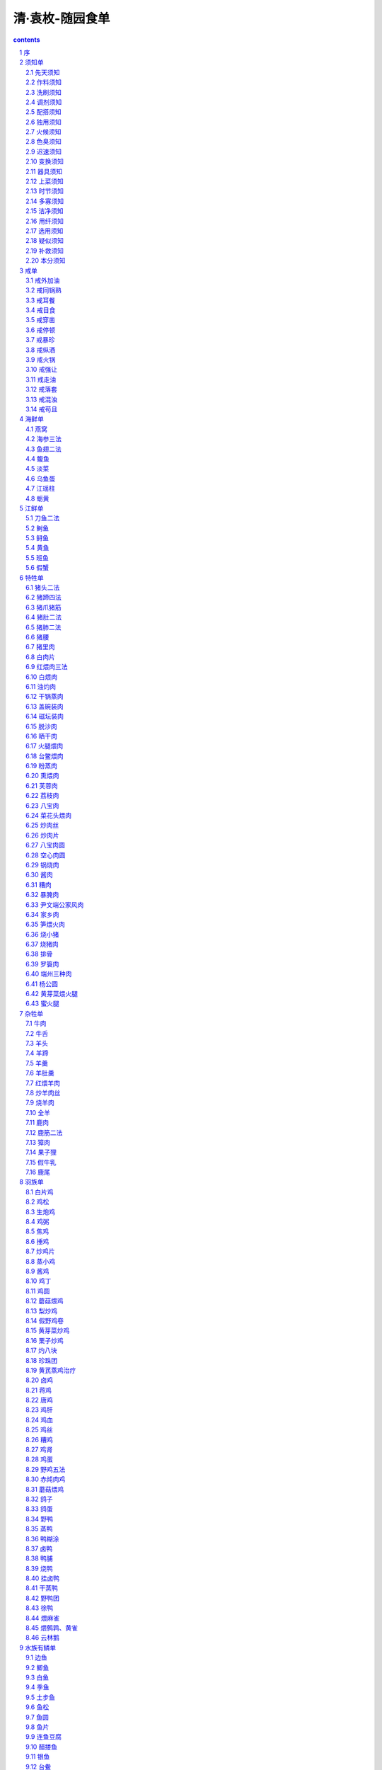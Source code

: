 *********************************************************************
清·袁枚-随园食单
*********************************************************************

.. contents:: contents
.. section-numbering::

序
=====================================================================

诗人美周公而日“笾豆有践”(1)，恶凡伯而曰“彼疏斯稗”(2)。古之于饮食也若是重乎？他若《易》称“鼎烹”，《书》称“盐梅”，《乡党》、《内则》琐琐言之。孟子虽贱“饮食之人”，而又言饥渴未能得饮食之正。可见凡事须求一是处，都非易言。《中庸》曰：“人莫不饮食也，鲜能知味也。”《典论》日：“一世长者知居处，三世长者知服食。”古人进①离肺，皆有法焉，未尝苟且。“子与人歌而善，必使反之，而后和之。”圣人于一艺之微，其善取于人也如是。

余雅慕此旨，每食于某氏而饱，必使家厨往彼灶觚(3)，执弟子之礼。四十年来，颇集众美。有学就者，有十分中得六七者，有仅得二三者，亦有竟失传者。余都问其方略，集而存之。虽不甚省记，亦载某家某味，以志景行。自觉好学之心，理宜如是。虽死法不足以限生厨，名手作书，亦多出入，未可专求之于故纸；然能率由；日章，终元大谬，临时治具，亦易指名。

或曰：“人心不同，各如其面。子能必天下之口，皆子之口乎？”曰：“执柯以伐柯，其则不远(4)。吾虽不能强天下之口与吾同嗜，而姑且推己及物；则食饮虽微，而吾于忠恕之道，则已尽矣。吾何憾哉！”若夫《说郛》所载饮食之书三十余种，眉公。笠翁(5)，亦有陈言。曾亲试之，皆阔于鼻而蜇于口，大半陋儒附会，吾无取焉。

①：“鬓”字下部换“者”字

[注释]

(1)笾（bian边）：古代祭祀及宴会时用以盛果脯等的竹编食器。形制如豆。豆：古代食器，初以木制，形似高足盘。后多用于祭祀。践：陈列整齐。

(2)疏：粗米。稗：指粗食。

(3)灶觚：灶口平地突出之处。

(4)执柯以伐柯，其则不远：《诗·豳风·伐柯》：“伐柯伐柯，其则不远。”比喻遵循一定的准则。

(5)笠翁：即李渔，字笠翁、滴凡，号觉世稗官。清初剧作家。

须知单
=====================================================================

学问之道，先知而后行，饮食亦然。作《须知单》。

先天须知
---------------------------------------------------------------------

凡物各有先天，如人各有资禀。人性下愚，虽孔、孟教之，元益也；物性不良，虽易牙烹之，亦元味也。指其大略：猪宜皮薄，不可腥臊；鸡宜骗嫩，不可老稚；鲫鱼以扁身白肚为佳，乌背者，必崛强于盘中；鳗鱼以湖溪游泳为贵，江生者，必搓讶其骨节；谷喂之鸭，其膘肥而白色；奎土之笋，其节少而甘鲜；同一火腿也，而好丑判若天渊；同一台鳖也，而美恶分为冰炭；其他杂物，可以类推。大抵一席佳肴，司厨之功居其六，买办之功居其四。

作料须知
---------------------------------------------------------------------

厨者之作料，如妇人之衣服首饰也。虽有大姿，虽善涂抹，而敝衣蓝缕，西子亦难以为容。善烹调者，酱用伏酱，先尝甘否；油用香油，须审生熟；酒用酒酿，应去糟粕；醋用米醋，须求清例。且酱有清浓之分，油有荤素之别，酒有酸甜之异，醋有陈新之殊，不可丝毫错误。其他葱、椒、姜、桂、糖、盐，虽用之不多，而俱宜选择上品。苏州店卖秋油，有上、中。下三等。镇江醋颜色虽佳，味不甚酸，失醋之本旨矣。以板浦醋为第一，浦口醋次之。

洗刷须知
---------------------------------------------------------------------

洗刷之法，燕窝去毛，海参去泥，鱼翅去沙，鹿筋去臊。肉有筋瓣，剔之则酥；鸭有肾臊，削之则净；鱼胆破，而全盘皆苦；鳗涎存，而满碗多腥；韭删叶而白存，菜弃边而心出。《内则》曰：“鱼去乙，鳖去丑。”此之谓也。谚云：“若要鱼好吃，洗得白筋出。”亦此之谓也。

调剂须知
---------------------------------------------------------------------

调剂之法，相物而施。有酒水兼用者，有专用酒不用水者，有专用水不用酒者；有盐酱井用者，有专用清酱不用盐者，有用盐不用酱者；有物太腻，要用油先炙者；有气大腥，要用醋先喷者；有取鲜必用冰糖者；有以干燥为贵者，使其味人于内，煎炒之物是也；有以汤多为贵者，使其味溢于外，清浮之物是也。

配搭须知
---------------------------------------------------------------------

谚曰：“相女配夫。”《记》曰：“[亻疑]人必于其伦。”烹调之法，何以异焉？凡一物烹成，必需辅佐。要使清者配清，浓者配浓，柔者配柔，刚者配刚，方有和合之妙。其中可荤可素者，蘑菇、鲜笋、冬瓜是也。可荤不可素者，葱韭、茴香、新蒜是也。可素不可荤者，芹菜、百合、刀豆是也。常见人置蟹粉于燕窝之中，放百合于鸡、猪之肉，毋乃唐尧与苏峻对坐，不太悻乎？亦有交互见功者，炒荤莱，用素油，炒素菜，用荤油是也。

独用须知
---------------------------------------------------------------------

味太浓重者，只宜独用，不可搭配。如李赞皇、张江陵一流，须专用之，方尽其才。食物中，鳗也，鳖也，蟹也，鲥鱼也，牛羊也，皆宜独食，不可加搭配。何也？此数物者味甚厚，力量甚大，而流弊亦甚多，用五味调和，全力治之，方能取其长而去其弊。何暇舍其本题，别生枝节哉？金陵人好以海参配甲鱼，鱼翅配蟹粉，我见辄攒眉。觉甲鱼、蟹粉之味，海参、鱼翅分之而不足；海参、鱼翅之弊，甲鱼、蟹粉染之而有余。

火候须知
---------------------------------------------------------------------

熟物之法，最重火候。有须武火者，煎炒是也，火弱则物疲矣。有须文火者，煨煮是也，火猛则物枯矣。有先用武火而后用文火者，收汤之物是也；性急则皮焦而里不熟矣。有愈煮愈嫩者，腰子、鸡蛋之类是也。有略煮即不嫩者，鲜鱼、酣蛤之类是也。肉起迟则红色变黑，鱼起迟则活肉变死。屡开锅盖，则多沫而少香。火熄再烧，则无油而味失。道人以丹成九转为仙，儒家以无过、不及为中。司厨者，能知火候而谨伺之，则几于道矣。鱼临食时，色白如玉，凝而不散者，活肉也；色白如粉，不相胶粘者，死肉也。明明鲜鱼，而使之不鲜，可恨己极。

色臭须知
---------------------------------------------------------------------

目与鼻，口之邻也，亦口之媒介也。嘉肴到目。到鼻，色臭便有不同。或净若秋云，或艳如琥珀，其芬芳之气亦扑鼻而来，不必齿决之，舌尝之，而后知其妙也。然求色艳不可用糖炒，求香不可用香料。一涉粉饰便伤至味。

迟速须知
---------------------------------------------------------------------

凡人请客，相约于三日之前，自有工夫平章百味。若斗然客至，急需便餐；作客在外，行船落店，此何能取东海之水，救南池之焚乎？必须预备一种急就章之菜，如炒鸡片，炒肉丝，炒虾米豆腐及糟鱼、茶腿之类，反能因速而见巧者，不可不知。

变换须知
---------------------------------------------------------------------

一物有一物之味，不可混而同之。犹如圣人设教，因才乐育，不拘一律。所谓君子成人之美也。今见俗厨，动以鸡，鸭、猪、鹅一汤同滚，遂令千手雷同，味同嚼蜡。吾恐鸡、猪。鹅、鸭有灵，必到在死城中告状矣。善治菜者，须多设锅、灶、盂、钵之类，使一物各献一性，一碗各成一味。嗜者舌本应接不暇，自觉心花顿开。

器具须知
---------------------------------------------------------------------

古语云：美食不如美器。斯语是也。然宣、成、嘉、万窑器太贵，颇愁损伤，不如竟用御窑：已觉雅丽。惟是宜碗者碗，宜盘者盘，宜大者大，宜小者小，参错其间，方觉生色。若板板于十碗八盘之说，便嫌笨俗。大抵物贵者器宜大，物贱者器宜小。煎炒宜盘，汤羹宜碗，煎炒宜铁锅，煨煮宜砂罐。

上菜须知
---------------------------------------------------------------------

上莱之法，盐者宜先，淡者宜后；浓者宜先，薄者宜后；无汤者宜先，有汤者宜后。且天下原有五味，不可以咸之一味概之。度客食饱，则脾困矣，须用辛辣以振动之；虑客酒多，则胃疲矣，须用酸甘以提醒之。

时节须知
---------------------------------------------------------------------

夏日长而热，宰杀太早，则肉败矣。冬日短而寒，烹饪稍迟，则物生矣。冬宜食牛羊，移之于夏，非其时也。夏宜食干腊，移之于冬，非其时也。辅佐之物，夏宜用芥末，冬宜用胡椒。当三伏大而得冬腌菜，贱物也，而竟成至宾矣。当秋凉时而得行鞭笋，亦贱物也，而视若珍馐矣。有先时而见好者，三月食鲥鱼是也。有后时而见好者，四月食芋芳是也。其他亦可类推。有过时而不可吃者，萝卜过时则心空，山笋过时则味苦，刀鲚过时则骨硬。所谓四时之序，成功者退，精华已竭，褰裳去之也。

多寡须知
---------------------------------------------------------------------

用贵物宜多，用贱物宜少。煎炒之物多，则火力不透，肉亦不松。故用肉不得过半斤，用鸡、鱼不得过六两。或问：食之不足如何？曰：俟食毕后另炒可也。以多为贵者，白煮肉，非二十斤以外，则淡而无味。粥亦然，非斗米则汁浆不厚，且须扣水，水多物少，则味亦薄矣。

洁净须知
---------------------------------------------------------------------

切葱之刀，不可以切笋；捣椒之臼，不可以捣粉。闻菜有抹布气者，由其布之不洁也；闻菜有砧板气者，由其板之不净也。“工欲善其事，必先利其器。”良厨先多磨刀，多换布，多刮板，多洗手，然后治莱。至于口吸之烟灰，头上之汗汁，灶上之蝇蚁，锅上之烟煤，一玷入菜中，虽绝好烹庖，如西子蒙不洁，人皆掩鼻而过之矣。

用纤须知
---------------------------------------------------------------------

俗名豆粉为纤者，即拉船用纤也，须顾名思义。因治肉者要作团而不能合，要作羹而不能腻，故用粉以牵合之。煎炒之时，虑肉贴锅，必至焦老，故用粉以护持之。此纤义也。能解此义用纤，纤必恰当，否则乱用可笑，但觉一片糊涂。汉制考齐呼曲麸为媒，媒即纤矣。

选用须知
---------------------------------------------------------------------

选用之法，小炒肉用后臀，做肉圆用前夹心，煨肉用硬短勒。炒鱼片用青鱼、季鱼，做鱼松用[鱼军]鱼，鲤鱼。蒸鸡用雏鸡，煨鸡用骟鸡，取鸡汁用老鸡；鸡用雌才嫩，鸭用雄才肥；药菜用头，芹韭用根；皆一定之理。余可类推。

疑似须知
---------------------------------------------------------------------

味要浓厚，不可油腻；味要清鲜，不可淡薄。此疑似之间，差之毫厘，失以千里。浓厚者，取精多而糟粕去之谓也；若徒贪肥腻，不如专食猪油矣。清鲜者，真味出而俗尘无之谓也；若徒贪淡薄，则不如饮水矣。

补救须知
---------------------------------------------------------------------

名手调羹，咸淡合宜，老嫩如式，原元需补救。不得已为中人说法，则调味者，宁淡毋咸；淡可加盐以救之，咸则不能使之再淡矣。烹鱼者火候以补之，老则不能强之再嫩矣。比中消息，于一切下作料时，静观火色便可参详。

本分须知
---------------------------------------------------------------------

满洲菜多烧煮，汉人菜多羹汤，童而习之，故擅长也。汉请满人，满请汉人，各用所长之菜，转觉人口新鲜，不失邯郸故步。今人忘其本分，而要格外讨好。汉请满人用满菜，满请汉人用汉菜，反致依样葫芦，有名无实，画虎不成反类犬矣。秀才下场，专作自己文字，务极其工，自有遇合。若逢一宗师而摹仿之，逢一主考而摹仿之，则掇皮元真，终身不中矣。

戒单
=====================================================================

为政者兴一利，不如除一弊，能除饮食之弊则思过半矣。作《戒单》。

戒外加油
---------------------------------------------------------------------

俗厨制菜，动熬猪油一锅，临上莱时，勺取而分浇之，以为肥腻。甚至燕窝至清之物，亦复受此玷污。而俗人不知，长吞大嚼，以为得油水入腹。故知前生是饿鬼投来。

戒同锅熟
---------------------------------------------------------------------

同锅熟之弊，已载前“变换须知”一条中。

戒耳餐
---------------------------------------------------------------------

何谓耳餐？耳餐者，务名之谓也。贪贵物之名，夸敬客之意，是以耳餐，非口餐也。不知豆腐得味，远胜燕窝；海菜不佳，不如蔬笋。余尝谓鸡、猪、鱼、鸭豪杰之士也，各有本味，自成一家；海参、燕窝庸陋之人也，全无性情，寄人篱下。尝见某太守宴客，大碗如缸，白煮燕窝四两，丝毫无味，人争夸之。余笑曰，“我辈来吃燕窝，非来贩燕窝也。”可贩不可吃，虽多奚为？若徒夸体面，不如碗中竟放明珠百粒，则价值万金矣。其如吃不得何？

戒目食
---------------------------------------------------------------------

何谓目食？目食者，贪多之谓也。今人慕“食前方丈”之名，多盘叠碗，是以目食，非口食也。不知名手写字，多则必有败笔；名人作诗，烦则必有累句。极名厨之心力，一日之中，所作好菜不过四五味耳，尚难拿准，况拉杂横陈乎？就使帮助多人，亦各有意见，全无纪律，愈多愈坏。余尝过一商家，上菜三撤席，点心十六道，共算食品将至四十余种。主人自觉欣欣得意，而我散席还家，仍煮粥充饥。可想见其席之丰而不洁矣。南朝孔琳之曰：“今人好用多品，适口之外，皆为悦目之资。”余以为肴馔横陈，熏蒸腥秽，口亦无可悦也。

戒穿凿
---------------------------------------------------------------------

物有本性，不可穿凿为之。自成小巧，即如燕窝佳矣，何必捶以为团？海参可矣，何必熬之为酱？西瓜被切，略迟不鲜，竟有制以为糕者。苹果太熟，上口不脆，竟有蒸之以为脯者。他如《尊生八笺》之秋藤饼，李笠翁之玉兰糕，都是矫揉造作，以杞柳为杯[木卷]，全失大方。譬如庸德庸行，做到家便是圣人，何必索隐行怪乎？

戒停顿
---------------------------------------------------------------------

物味取鲜，全在起锅时极锋而试，略为停顿，便如霉过衣裳，虽锦绣绮罗，亦晦闷而旧气可憎矣。尝见性急主人，每摆菜必一齐搬出。于是厨人将一席之莱，都放蒸笼中，候主人催取，通行齐上。此中尚得有佳味哉？在善烹任者，一盘一碗，费尽心思；在吃者，卤莽暴戾，囫囵吞下，真所谓得哀家梨①，仍复蒸食者矣。余到粤东，食杨兰坡明府鳝羹而美，访其故，曰：“不过现杀现烹、现熟现吃，不停顿而已。”他物皆可类推。

①哀家梨：传说汉朝秣陵人哀仲所之梨，实大而味美，入口消释，当时人称为“哀家梨”。这里是比喻愚人不辩滋味，得好梨仍蒸食之。

戒暴珍
---------------------------------------------------------------------

暴者不恤人功，殄者不惜物力。鸡、鱼、鹅、鸭自首至尾，俱有味存，不必少取多弃也。尝见烹甲鱼者，专取其裙而不知味在肉中；蒸鲥鱼者，专取其肚而不知鲜在背上。至贱莫如腌蛋，其佳处虽在黄不在白，然全去其白而专取其黄，则食者亦觉索然矣。且予为此言，并非俗人惜福之谓，假使暴殄而有益于饮食，犹之可也；暴殄而反累于饮食，又何苦为之？至于烈炭以炙活鹅之掌，刺刀以取生鸡之肝，皆君子所不为也。何也、物为人用，使之死可也，使之求死不得不可也。

戒纵酒
---------------------------------------------------------------------

事之是非，惟醒人能知之；味之美恶，亦惟醒人能知之。伊尹曰：“味之精微，口不能言也。”口且不能言，岂有呼呶酗酒之人，能知味者乎？往往见拇战之徒，啖佳菜如啖木屑，心不存焉。所谓惟酒是务，焉知其余，而治味之道扫地矣。万不得已，先于正席尝菜之味，后于撤席逞酒之能，庶乎其两可也。

戒火锅
---------------------------------------------------------------------

冬日宴客，惯用火锅，对客喧腾，已属可厌；且各菜之味，有一定火候，宜文宜武，宜撤宜添，瞬息难差。今一例以火逼之，其味尚可问哉？近人用烧酒代炭，以为得计，而不知物经多滚总能变味。或问：菜冷奈何？曰：以起锅滚热之菜，不使客登时食尽，而尚能留之以至于冷，则其味之恶劣可知矣。

戒强让
---------------------------------------------------------------------

治具宴客，礼也。然一肴既上，理直凭客举箸，精肥整碎，各有所好，听从客便，方是道理，何必强让之？常见主人以箸夹取，堆置客前，污盘没碗，令人生厌。须知客非无手无目之人，又非儿童、新妇，怕羞忍饿，何必以村妪小家子之见解待之？其慢客也至矣！近日倡家，尤多此种恶习，以箸取菜，硬入人口，有类强奸，殊为可恶。长安有甚好请客，而菜不佳者，一客问曰：“我与君算相好乎？”主人曰：“相好！”客跽而请曰：“果然相好，我有所求，必允许而后起。”主人惊问““何求？”曰：“此后君家宴客，求免见招。”合坐为之大笑。

戒走油
---------------------------------------------------------------------

凡鱼、肉、鸡、鸭虽极肥之物，总要使其油在肉中，不落汤中，其味方存而不散。若肉中之油，半落汤中，则汤中之味反在肉外矣。推原其病有三：一误于火大猛，滚急水干。重番加水；一误于火势忽停，既断复续；一病在于太要相度，屡起锅盖，则油必走。

戒落套
---------------------------------------------------------------------

唐诗最佳，而五言八韵之试帖，名家不选，何也？以其落套故也。诗尚如此，食亦宜然。今官场之菜，名号有十六碟、八簋、四点心之称，有满汉席之称，有八小吃之称，有十大菜之称，种种俗名皆恶厨陋习。只可用之于新亲上门，上司入境，以此敷衍；配上椅披桌裙，插屏香案，三揖百拜方称。若家居欢宴，文酒开筵，安可用此恶套哉？必须盘碗参差，整散杂进，方有名贵之气象。余家寿筵婚席，动至五六桌者，传唤外厨，亦不免落套，然训练之卒，范我驰驱者，其味亦终竟不同。

戒混浊
---------------------------------------------------------------------

混浊者，并非浓厚之谓。同一汤也，望去非黑非白，如缸中搅浑之水。同一卤也，食之不清不腻，如染缸倒出之浆。此种色味令人难耐。救之之法，总在洗净本身，善加作料，伺察水火，体验酸咸，不使食者舌上有隔皮隔膜之嫌。庾子山论文云：“索索元真气，昏昏有俗心。”是即混浊之谓也。

戒苟且
---------------------------------------------------------------------

凡事不宜苟且，而于饮食尤甚。厨者，皆小人下村，一日不加赏罚，则一日必生怠玩。火齐未到而姑且下咽，则明日之菜必更加生。真味已失而含忍不言，则下次之羹必加草率。且又不止空赏空罚而已也。其佳者，必指示其所以能佳之由；其劣者，必寻求其所以致劣之故。咸淡必适其中，不可丝毫加减，久暂必得其当，不可任意登盘。厨者偷安，吃者随便，皆饮食之大弊。审问慎思明辨，为学之方也；随时指点，教学相长，作师之道也。于是味何独不然？

海鲜单
=====================================================================

古人珍并无海鲜之说，今世俗尚之，不得不吾从众。作《海鲜单》。

燕窝
---------------------------------------------------------------------

燕窝贵物，原不轻用。如用之，每碗必须二两，先用天泉滚水泡之，将银针挑去黑丝。用嫩鸡汤、好火腿汤、新蘑菇三样汤滚之，看燕窝变成玉色为度。此物至清，不可以油腻杂之；此物至文，不可以武物串之。今人用肉丝、鸡丝杂之，是吃鸡丝、肉丝，非吃燕窝也。且徒务其名，往往以三钱生燕窝盖碗面，如白发数茎，使客一撩不见，空剩粗物满碗。真乞儿卖富，反露贫相。不得已则蘑菇丝，笋尖丝、鲫鱼肚、野鸡嫩片尚可用也。余到粤东，阳明府冬瓜燕窝甚佳，以柔配柔，以清入清，重用鸡汁、蘑菇汁而已，燕窝皆作玉色，不纯白也。或打作团，或敲成面，俱属穿凿。

海参三法
---------------------------------------------------------------------

海参无味之物，沙多气腥，最难讨好。然天性浓重，断不可以清汤煨也。须检小刺参，先泡去沙泥，用肉汤滚泡三次，然后以鸡、肉两汁红煨极烂。辅佐则用香蕈、木耳，以其色黑相似也。大抵明日请客，则先一日要煨，海参才烂。尝见钱观察家，夏日用芥未、鸡汁拌冷海参丝甚佳。或切小碎丁，用笋丁、香蕈丁入鸡汤煨作羹。蒋侍郎家用豆腐皮、鸡腿、蘑菇煨海参亦佳。

鱼翅二法
---------------------------------------------------------------------

鱼翅难烂，须煮两日，才能摧刚为柔。用有二法：一用好火腿、好鸡汤，如鲜笋、冰糖钱许煨烂，此一法也；一纯用鸡汤串细萝卜丝，拆碎鳞翅搀和其中，飘浮碗面。令食者不能辨其为萝卜丝、为鱼翅，此又一法也。用火腿者，汤宜少；用萝卜丝者，汤宜多。总以融洽柔腻为佳，若海参触鼻，鱼翅跳盘，便成笑话。吴道士家做鱼翅，不用下鳞，单用上半原根，亦有风味。萝卜丝须出水二次，其臭才去。尝在郭耕礼家吃鱼翅炒菜，妙绝！未传其方法。

鳆鱼
---------------------------------------------------------------------

鳆鱼炒薄片甚佳，杨中丞家削片人鸡汤豆腐中。号称“鳆鱼豆腐”；上加陈糟油浇之。庄大守用大块鳆鱼煨整鸭，亦别有风趣。但其性坚，终不能齿决。火偎三日。才拆得碎。

淡菜
---------------------------------------------------------------------

淡菜煨肉加汤，颇鲜，取肉去心，酒炒亦可。

海[1]

海[1]，宁波小鱼也，味同虾米，以之蒸蛋甚佳。作小菜亦可。

[1]：堰字换虫旁

乌鱼蛋
---------------------------------------------------------------------

乌鱼蛋最鲜，最难服事。须河水滚透，撤沙去臊，再加鸡汤、蘑菇爆烂。龚云若司马家制之最精。

江瑶柱
---------------------------------------------------------------------

江瑶柱出宁波，治法与蚶、蛏同。其鲜脆在柱，故剖壳时多弃少取。

蛎黄
---------------------------------------------------------------------

蛎黄生石子上。壳与石子胶粘不分。剥肉作羹，与蚶、蛤相似。一名鬼眼，乐清、奉化两县上产，别地所无。

江鲜单
=====================================================================

郭璞《江赋》鱼族甚繁。今择其常有者治之。作《江鲜单》。

刀鱼二法
---------------------------------------------------------------------

刀鱼用蜜酒酿、清酱放盘中，如鲥鱼法蒸之最佳。不必加水。如嫌刺多，则将极快刀刮取鱼片，用钳抽去其刺。用火腿汤、鸡汤、笋汤[火畏]之，鲜妙绝伦。金陵人畏其多刺，竟油炙极枯，然后煎之。谚曰：“驼背夹直，其人不活。”此之谓也。或用快刀将鱼背斜切之，使碎骨尽断，再下锅煎黄，加作料，临食时竟不知有骨：芜湖陶大太法也。

鲥鱼
---------------------------------------------------------------------

鲥鱼用蜜酒蒸食，如治刀鱼之法便佳。或竟用油煎，加清酱、酒酿亦佳。万不可切成碎块加鸡汤煮，或去其背，专取肚皮，则真味全失矣。

鲟鱼
---------------------------------------------------------------------

尹文端公，自夸治鲟鳇最佳，然[火畏]之太熟，颇嫌重浊。惟在苏州唐氏，吃炒蝗鱼片甚佳。其法切片油炮，加酒、秋油滚三十次，下寸再滚起锅，加作料，重用瓜、姜、葱花。又一法，将鱼白水煮十滚，去大骨，肉切小方块，取明骨切小方块；鸡汤去沫，先煨明骨八分熟，下酒、秋油，再下鱼肉，煨二分烂起锅，加葱、椒、韭，重用姜汁一大杯。

黄鱼
---------------------------------------------------------------------

黄鱼切小块，酱酒郁一个时辰。沥干。入锅爆炒两面黄，加金华豆鼓一茶杯，甜酒一碗，秋油一小杯，同滚。候卤干色红，加糖，加瓜、姜收起，有沉浸浓郁之妙。又一法，将黄鱼拆碎人鸡汤作羹，微用甜酱水、纤粉收起之，亦佳。大抵黄鱼亦系浓厚之物，不可以清治之也。

班鱼
---------------------------------------------------------------------

班鱼最嫩，剥皮去秽，分肝肉二种，以鸡汤煨之，下酒三分、水二分、秋油一分；起锅时加姜汁一大碗，葱数茎，杀去腥气。

假蟹
---------------------------------------------------------------------

煮黄鱼二条，取肉去骨，加生盐蛋四个，调碎，不拌入鱼肉；起油锅炮，下鸡汤滚，将盐蛋搅匀，加香蕈、葱、姜汁、酒，吃时酌用醋。

特牲单
=====================================================================

猪用最多，可称“广大教主”。宜古人有特豚馈食之礼。作《特牲单》。

猪头二法
---------------------------------------------------------------------

洗净五斤重者，用甜酒三斤；七八斤者，用甜酒五斤。先将猪头下锅同酒煮，下葱三十根、八角三钱，煮二百余滚；下秋油一大杯、糖一两，候熟后尝咸淡，再将秋油加减；添开水要漫过猪头一寸，上压重物，大火烧一炷香；退出大火，用文火细煨，收干以腻为度；烂后即开锅盖，迟则走油。一法打木桶一个，中用铜簾隔开，将猪头洗净，加作料闷入桶中，用文火隔汤蒸之，猪头熟烂，而其腻垢悉从桶外流出亦妙。

猪蹄四法
---------------------------------------------------------------------

蹄膀一只，不用爪，白水煮烂，去汤，好酒一斤，清酱油杯半，陈皮一钱，红枣四五个，煨烂。起锅时，用葱、椒、酒泼入，去陈皮、红枣，此一法也。又一法：先用虾米煎汤代水，加酒、秋油煨之。又一法：用蹄膀一只，先煮熟，用素油灼皱其皮，再加作料红煨。有土人好先掇食其皮，号称“揭单被”。又一法：用蹄膀一个，两钵合之，加酒，加秋油，隔水蒸之，以二枝香为度，号“神仙肉”。钱观察家制最精。

猪爪猪筋
---------------------------------------------------------------------

专取猪爪，剔去大骨，用鸡肉汤清煨之。筋味与爪相同，可以搭配；有好腿爪，亦可搀入。

猪肚二法
---------------------------------------------------------------------

将肚洗精，取极厚处，去上下皮，单用中心，切骰子块，滚油炮炒，加作料起锅，以极脆为佳。此北人法也。南人白水加酒，煨两枝香，以极烂为度，蘸清盐食之，亦可；或加鸡汤作料，煨烂熏切，亦佳。

猪肺二法
---------------------------------------------------------------------

洗肺最难，以冽尽肺管血水，剔去包衣为第一着。敲之仆之，挂之倒之，抽管割膜，工夫最细。用酒水滚一日一夜。肺缩小如一片白芙蓉，浮于水面，再加上作料。上口如泥。汤西厓少宰宴客，每碗四片，已用四肺矣。近人无此工夫，只得将肺拆碎，入鸡汤煨烂亦佳。得野鸡汤更妙，以清配清故也。用好火腿煨亦可。

猪腰
---------------------------------------------------------------------

腰片炒枯则木，炒嫩则令人生疑；不如煨烂，蘸椒盐食之为佳。或加作料亦可。只宜手摘，不宜刀切。但须一日工夫，才得如泥耳。此物只宜独用，断不可搀入别菜中，最能夺味而惹腥。煨三刻则老，煨一日则嫩。

猪里肉
---------------------------------------------------------------------

猪里肉精而且嫩。人多不食。尝在扬州谢蕴山太守席上，食而甘之。云以里肉切片，用纤粉团成小把，入虾汤中，加香簟、紫菜清煨，一熟便起。

白肉片
---------------------------------------------------------------------

须自养之猪，宰后入锅，煮到八分熟，泡在汤中，一个时辰取起。将猪身上行动之处，薄片上桌。不冷不热，以温为度。此是北人擅长之菜。南人效之，终不能佳。且零星市脯，亦难用也。寒士请客，宁用燕窝，不用白片肉，以非多不可故也。割法须用小快刀片之，以肥瘦相参，横斜碎杂为佳，与圣人“割不正不食”一语截然相反。其猪身，肉之名目甚多。满洲“跳神肉”最妙。

红煨肉三法
---------------------------------------------------------------------

或用甜酱，或用秋油，或竟不用秋油、甜酱。每肉一斤，用盐三钱，纯酒煨之；亦有用水者，但须熬干水气。三种治法皆红如琥珀，不可加糖炒色。早起锅则黄，当可则红，过迟则红色变紫，而精肉转硬。常起锅盖，则油走而味都在油中矣。大抵割肉虽方，以烂到不见锋棱，上口而精肉俱化为妙。全以火候为主。谚云：“紧火粥，慢火肉。”至哉言乎！

白煨肉
---------------------------------------------------------------------

每肉一斤，用白水煮八分好，起出去汤；用酒半斤，盐二钱半，煨一个时辰。用原汤一半加入，滚干汤腻为度，再加葱、椒、木耳、韭菜之类。火先武后文。又一法：每肉一斤，用糖一钱，酒半斤，水一斤，清酱半茶杯；先放酒滚肉一、二十次，加茴香一钱，加水闷烂，亦佳。

油灼肉
---------------------------------------------------------------------

用硬短勒切方块，去筋襻，酒酱郁过，入滚油中炮炙之，使肥者不腻，精者肉松。将起锅时，加葱、蒜，微加醋喷之。

干锅蒸肉
---------------------------------------------------------------------

用小磁钵，将肉切方块，加甜酒、秋油，装大钵内封口，放锅内，下用文火干蒸之。以两枝香为度，不用水。秋油与酒之多寡，相肉而行，以盖满肉面为度。

盖碗装肉
---------------------------------------------------------------------

放手炉上，法与前同。

磁坛装肉
---------------------------------------------------------------------

放砻糠中慢煨。法与前同。总须封口。

脱沙肉
---------------------------------------------------------------------

去皮切碎，每一斤用鸡子三个，青黄俱用，调和拌肉；再斩碎，入秋油半酒杯，葱末拌匀，用网油一张裹之；外再用菜油四两，煎两面，起出去油；用好酒一茶杯，清酱半酒杯，闷透，提起切片；肉之面上，加韭菜、香蕈、笋丁。

晒干肉
---------------------------------------------------------------------

切薄片精肉，晒烈日中，以干为度。用陈大头菜，夹片干炒。

火腿煨肉
---------------------------------------------------------------------

火腿切方块，冷水滚三次，去汤沥干；将肉切方块，冷水滚二次，去汤沥干；放清水煨，加酒四两，葱、椒、损、香蕈。

台鳖煨肉
---------------------------------------------------------------------

法与火腿煨肉同。鳖易烂，须先煨肉至八分，再加鳖；凉之则号“鳖冻”。绍兴人菜也。鳖不佳者，不必用。

粉蒸肉
---------------------------------------------------------------------

用精肥参半之肉，炒米粉黄色，拌面酱蒸之，下用白菜作垫，熟时不但肉美，菜亦美。以不见水，故味独全。江西人菜也。

熏煨肉
---------------------------------------------------------------------

先用秋油、酒将肉煨好，带汁上不屑，略熏之，不可太久，使干湿参半，香嫩异常。吴小谷广文家制之精极。

芙蓉肉
---------------------------------------------------------------------

精肉一斤，切片，清酱拖过，风干一个时辰。用大虾肉四十个，猪油二两，切骰子大，将虾肉放在猪肉上，一只虾，一块肉，敲扁，将滚水煮熟撩起。熬菜油半斤，将肉片放在眼铜勺内，将滚油灌熟。再用秋油半酒杯，酒一杯，鸡汤一茶杯，熬滚，浇肉片上，加蒸粉、葱、椒，糁上起锅。

荔枝肉
---------------------------------------------------------------------

用肉切大骨牌片，放白水煮二、三十滚，撩起；熬菜油半斤，将肉放入炮透，撩起，用冷水一激，肉皱，撩起；放入锅内，用酒半斤，清酱一小杯，水半斤，煮烂。

八宝肉
---------------------------------------------------------------------

用肉一斤，精肥各半，白煮、二十滚，切柳叶片。小淡菜二两，鹰爪二两，香蕈一两，花海蜇二两，胡桃肉四个去皮，笋片四两，好火腿二两，麻油一两。将肉入锅，秋油、洒煨至五分熟，再加余物，海蜇下在最后。

菜花头煨肉
---------------------------------------------------------------------

用台心菜嫩蕊微腌，晒干用之。

炒肉丝
---------------------------------------------------------------------

切细丝，去筋襻、皮、骨，用清酱、酒郁片时，用菜油熬起白烟变青烟后，下肉炒匀，不停手，加蒸粉，醋一滴，糖一撮，葱的、韭蒜之类；只炒半斤，大火葬，不用水。又一法：用油泡后，用酱水，加酒略煨，起锅红色，加韭菜尤香。

炒肉片
---------------------------------------------------------------------

将肉精肥各半切成薄片，清酱拌之。入锅油炒，闻响即加酱、水、葱、瓜、冬笋、韭芽，起锅火要猛烈。

八宝肉圆
---------------------------------------------------------------------

猪肉精、肥各半，斩成细酱，用松仁、得香蕈、笋尖、荸荠、瓜姜之类斩成细酱，加纤粉和捏成团，放入盘中，加甜洒、秋油、蒸之。入口松脆。家致华云：“肉圆家切不宜斩。”必别有所见。

空心肉圆
---------------------------------------------------------------------

将肉捶碎郁过，用冻猪油一小团作馅子，放在团内蒸之，则油流去而团子空矣。此法镇江人最善。

锅烧肉
---------------------------------------------------------------------

煮熟不去皮，放麻油灼过，切块加盐，或蘸清酱亦可。

酱肉
---------------------------------------------------------------------

先微腌，用面酱酱之，或单用秋油拌郁，风干。

糟肉
---------------------------------------------------------------------

先微腌，再加米糟。

暴腌肉
---------------------------------------------------------------------

微盐擦揉，三日内即用。以上三味，皆冬月菜也。春夏不宜。

尹文端公家风肉
---------------------------------------------------------------------

杀猪一口，斩成八块，每块炒盐四钱，细细揉擦，使之无微不到。然后高挂有风无日处。偶有虫蚀，以香油涂之。夏日取用，先放水中泡一宵，再煮，水亦不可太少，以盖肉面为度。削片时，用快刀横切，不可顺肉丝而斩也。此物惟尹府至精，常以进贡。今徐州风肉不及，亦不知何故。

家乡肉
---------------------------------------------------------------------

杭州家乡肉，好丑不同。有上、中、下三等。大概淡而能鲜，精肉可横咬者为上品。放久即是好火腿。

笋煨火肉
---------------------------------------------------------------------

冬笋切方块，火肉切方块，同煨。火腿撤去盐水两遍，再入冰糖煨烂。席武山别驾云：凡火肉煮好后，若留作次日吃者，须留原汤，待次日将火肉投入汤中滚热才好。若干放离汤，则风燥而肉枯；用白水则又味淡。

烧小猪
---------------------------------------------------------------------

小猪一个，六七斤重者，钳毛去秽，叉上炭火炙之。要四面齐到时，以深黄色为度。皮上慢慢以奶酥油涂之，屡涂屡炙。食时酥为上，脆次之，硬斯下矣。旗人有单用酒、秋油蒸者，亦惟吾家龙文弟，颇得其法。

烧猪肉
---------------------------------------------------------------------

凡烧猪肉，须耐性。先炙里面肉，使油膏走入皮内，则皮松脆而味不走。若先炙皮，则肉中之油尽落火上，皮既焦硬，味亦不佳。烧小猪亦然。

排骨
---------------------------------------------------------------------

取勒条排骨精肥各半者，抽去当中直骨，以葱代之，炙用醋、酱频频刷上，不可太枯。

罗簑肉
---------------------------------------------------------------------

以作鸡松法作之。存盖面之皮。将皮下精肉斩成碎团，加作料烹熟。聂厨能之。

端州三种肉
---------------------------------------------------------------------

一罗簑肉。一锅烧白肉，不加作料，以芝麻、盐拌之；切片煨好，以清酱拌之。三种俱宜于家常。端州聂、李二厨所作。特令杨二学之。

杨公圆
---------------------------------------------------------------------

杨明作肉圆，大如茶杯，细腻绝伦。汤尤鲜洁，入口如酥。大概去筋去节，斩之极细，肥瘦各半，用纤合匀。

黄芽菜煨火腿
---------------------------------------------------------------------

用好火腿削下外皮，去油存肉。先用鸡汤将皮煨酥，再将肉煨酥，放黄芽菜心，连根切段，约二寸许长；加蜜、酒酿及水，连煨半日。上口甘鲜，肉菜俱化，而菜根及菜心丝毫不散。汤亦美极。朝天宫道士法也。

蜜火腿
---------------------------------------------------------------------

取好火腿，连皮切大方块，用蜜酒煨极烂，最佳。但火腿好丑、高低，判若天渊。虽出金华、兰溪、义乌三处，而有名无实者多。其不佳者，反不如腌肉矣。惟杭州忠清里王三房，四钱一斤者佳。余在尹文端公苏州公馆吃过一次，其香隔户便至，甘鲜异常。此后不能再遇此尤物矣。

杂牲单
=====================================================================

牛、羊、鹿三牲，非南人家常时有之之物。然制法不可不知。作《杂牲单》。

牛肉
---------------------------------------------------------------------

买牛肉法，先下各［食甫］定钱，凑取腿筋夹肉处，不精不肥。然后带回家中，剔去皮膜，用三分酒、二分水清煨，极烂；再加秋油收汤。此太牢独法治孤行者也，不可加加别物配搭。

牛舌
---------------------------------------------------------------------

牛舌最佳。去皮、撕膜、切片，入肉中同煨。亦有冬腌风干者，隔年食之，极似好火腿。

羊头
---------------------------------------------------------------------

羊头毛是去净，如去不净，用火烧之。洗净切开，煮烂去骨。其口内老皮俱要去净。将眼睛切成二块，去黑皮，眼珠不用，切成碎丁。取老肥母鸡汤煮之，加香蕈、笋丁，甜酒四两，秋油一杯。如吃辣，用小胡椒十二颗、葱花十二段；如吃酸，用好米醋一杯。

羊蹄
---------------------------------------------------------------------

煨羊蹄照煨猪蹄法，分红、白二色。大抵用清酱煮红，用盐者白。山药丁同煨。

羊羹
---------------------------------------------------------------------

取熟羊肉斩小块，如骰子大。鸡汤煨，加笋丁、香蕈丁、山药丁同煨。

羊肚羹
---------------------------------------------------------------------

将羊肚洗净，煮烂切丝，用本汤煨之。加胡椒、醋俱可。北人炒法，南人不能如其脆。钱［王与］沙方伯家锅烧羊肉极佳，将求其法。

红煨羊肉
---------------------------------------------------------------------

与红煨猪肉同。加刺眼、核桃，放入去膻。亦古法也。

炒羊肉丝
---------------------------------------------------------------------

与炒猪肉丝同。可以用纤，愈细愈佳。葱丝拌之。

烧羊肉
---------------------------------------------------------------------

羊肉切大块，重五七斤者，铁叉火上烧之。味果甘脆，宜惹宋仁宗认夜半之思也。

全羊
---------------------------------------------------------------------

全羊法有七十二种，可吃者不过十八九种而已。此屠龙之技，家厨难学。一盘一碗全是羊肉，而味各不同才好。

鹿肉
---------------------------------------------------------------------

鹿肉不可轻得。得而制之，其嫩鲜的獐肉之上。烧食可，煨食亦可。

鹿筋二法
---------------------------------------------------------------------

鹿筋难烂。须三日前先捶煮之，绞出臊水数遍，加肉汁汤煨之，再用鸡汁汤煨；加秋油、酒，微纤收汤；不搀他物，便成白色，用盘盛之。如兼用火腿、冬笋、香蕈同煨，便成红色，不收汤，以碗盛之。白色者加花椒细末。

獐肉
---------------------------------------------------------------------

制獐肉与制牛鹿同。可以作脯。不如鹿肉之活，而细腻过之。

果子狸
---------------------------------------------------------------------

果子狸，鲜者难得。其腌干者，用蜜酒酿，蒸熟，快刀切片上桌。先用米泔水泡一日，去尽盐秽。较火腿沉嫩而肥。

假牛乳
---------------------------------------------------------------------

用鸡蛋清拌蜜酒酿，打掇入化，上锅蒸之。以嫩腻为月。火候迟便老，蛋清太多亦老。

鹿尾
---------------------------------------------------------------------

尹文端公品味，以鹿尾为第一。然南方人不能常得从北京来者，又苦不鲜新。余尝得极大者，用菜叶包而蒸之，味果不同。其最佳处的尾上一道浆耳。

羽族单
=====================================================================

鸡功最巨，诸菜赖之。如善人积阴德而人不知。故令领羽族之首，而以他禽附之。作《羽族单》

白片鸡
---------------------------------------------------------------------

肥鸡白片，自是太羹、玄酒之味。尤宜于下乡村、入旅店，烹饪不及之时，最为省便。煮时不可多。

－－－－

１）太羹：古代祭祀时所用的肉汁

２）玄酒：指水。上古无酒，祭祀用水，以水代酒。水本无色，古人习以为黑色，故称玄酒。后引申为薄酒。

－－－－

鸡松
---------------------------------------------------------------------

肥鸡一只，用两腿，去筋骨剁碎，不可伤皮。用鸡蛋清、粉纤、松子肉，同剁成块。如腿不敷用，添脯子肉，切成方块，用香油灼黄，起放钵头内，加百花酒半斤、秋油一大杯、鸡油一铁勺，加冬笋、香覃、姜葱等。将所余鸡骨皮盖面，加水一大碗，下蒸笼蒸透，临吃去之。

生炮鸡
---------------------------------------------------------------------

小雏鸡斩小方块，秋油、酒拌，临吃时拿起，放滚油内灼之，起锅又灼，连灼三回，盛起，用醋、酒、粉纤、葱花喷之。

鸡粥
---------------------------------------------------------------------

肥母鸡一只，用刀将两脯肉去皮细刮，或用刨刀亦可；只可刮刨，不可斩，斩之便不腻矣。再用余鸡熬汤下之。吃时加细米粉、火腿屑、松子肉，共敲碎放汤内。起锅时放葱姜，浇鸡油，或去渣，或存渣滓，俱可。宜于老人。大概斩碎者去渣，刮刨者不去渣。

焦鸡
---------------------------------------------------------------------

肥母鸡洗净，整下锅煮。用猪油四两、茴香四个，煮成八分熟，再拿香油灼黄，还下原汤熬浓，用秋油、酒、整葱收起。临上片碎，并将原卤浇之，或拌蘸亦可。此杨中丞家法也。方辅兄家亦好。

捶鸡
---------------------------------------------------------------------

将整鸡捶碎，秋油、酒煮之。南京高南昌太守家制之最精。

炒鸡片
---------------------------------------------------------------------

用鸡脯肉去皮，斩成薄片。用豆粉、麻油、秋油拌之，纤粉调之，鸡蛋清拌。临下锅加酱、瓜、姜、葱花末。须用极旺之火炒。一盘不过四两，火气才透。

蒸小鸡
---------------------------------------------------------------------

用小嫩鸡雏，整放盘中，上加秋油、甜酒、香蕈、笋尖，饭锅上蒸之。

酱鸡
---------------------------------------------------------------------

生鸡一只，用清酱浸一昼夜而风干之。此三冬菜也。

鸡丁
---------------------------------------------------------------------

取鸡脯子切骰子小块，入滚油炮炒之，用秋油、酒收起；加荸荠丁、笋丁、香蕈丁拌之，汤以黑色为佳。

鸡圆
---------------------------------------------------------------------

斩鸡脯子肉为圆，如酒杯大，鲜嫩如虾团。扬州臧八太爷制之最精。法用猪油、萝卜、纤粉揉成，不可放馅。

蘑菇煨鸡
---------------------------------------------------------------------

口蘑菇四两，开水泡去砂，用冷水漂，牙刷擦，再用清水漂四次，用菜油二两炮透，加酒喷。将鸡斩块放锅内，滚去沫，下甜酒、清酱，煨八分功程，下蘑菇，再煨二分功程，加笋、葱、椒起锅，不用水，加冰糖三钱。

梨炒鸡
---------------------------------------------------------------------

取雏鸡胸肉切片，先用猪油三两熬熟，炒三四次，加麻油一瓢，纤粉、盐花、姜汁、花椒末各一茶匙，再加雪梨薄片，香蕈小块，炒三四次起锅，盛五寸盘。

假野鸡卷
---------------------------------------------------------------------

将脯子斩碎，用鸡子一个，调清酱郁之，将网油画碎，分包小包，油里炮透，再加清酱、酒作料，香蕈、木耳起锅，加糖一撮。

黄芽菜炒鸡
---------------------------------------------------------------------

将鸡切块，起油锅生炒透，酒滚二三十次，加秋油后滚二三十次，下水滚，将菜切块，俟鸡有七分熟，将菜下锅；再滚三分，加糖、葱、大料。其菜要另滚熟搀用。每一只用油四两。

栗子炒鸡
---------------------------------------------------------------------

鸡斩块，用菜油二两炮，加酒一饭碗，秋油一小杯，水一饭碗，煨七分熟；先将栗子煮熟，同笋下之，再煨三分起锅，下糖一撮。

灼八块
---------------------------------------------------------------------

嫩鸡一只，斩八块，滚油炮透，去油，加清酱一杯、酒半斤，煨熟便起，不用水，用武火。

珍珠团
---------------------------------------------------------------------

熟鸡脯子，切黄豆大块，清酱、酒拌匀，用干面滚满，入锅炒。炒用素油。

黄芪蒸鸡治疗
---------------------------------------------------------------------

取童鸡未曾生蛋者杀之，不见水，取出肚脏，塞黄芪一两，架箸放锅内蒸之，四面封口，熟时取出。卤浓而鲜，可疗弱症。

卤鸡
---------------------------------------------------------------------

囫囵鸡一只，肚内塞葱三十条，茴香二钱，用酒一斤，秋油一小杯半，先滚一枝香，加水一斤，脂油二两，一齐同煨；待鸡熟，取出脂油。水要用熟水，收浓卤一饭碗，才取起；或拆碎，或薄刀片之，仍以原卤拌食。

蒋鸡
---------------------------------------------------------------------

童子鸡一只，用盐四钱、酱油一匙、老酒半茶杯、姜三大片，放砂锅内，隔水蒸烂，去骨，不用水，蒋御史家法也。

唐鸡
---------------------------------------------------------------------

鸡一只，或二斤，或三斤，如用二斤者，用酒一饭碗，水三饭碗；用三斤者，酌添。先将鸡切块，用菜油二两，候滚滚以熟，爆鸡要透。先用酒滚一、二十滚，再下水约二、三百滚，用秋油一酒杯，起锅时加白糖一钱，唐静涵家法也。

鸡肝
---------------------------------------------------------------------

用酒、醋喷炒，以嫩为贵。

鸡血
---------------------------------------------------------------------

取鸡血为条，加鸡汤、酱醋、索粉作羹，宜于老人。

鸡丝
---------------------------------------------------------------------

拆鸡为丝，秋油、芥末、醋拌之。此杭菜也。加笋芹俱可。用笋丝、秋油、酒炒之亦可。拌者用熟鸡，炒者用生鸡。

糟鸡
---------------------------------------------------------------------

糟鸡与糟肉同。

鸡肾
---------------------------------------------------------------------

取鸡肾三十个，煮微熟，去皮，用鸡汤加作炒煨之。鲜嫩绝伦。

鸡蛋
---------------------------------------------------------------------

鸡蛋去壳放碗中，将竹箸打一千加蒸之，绝嫩。凡蛋一煮而老，一千煮而反嫩。加茶叶煮者，以两炷香为度。蛋一百，用盐一两；五十，用盐五钱。加酱煨亦可。其他则或煎或炒俱可。斩碎黄雀蒸之，亦佳。

野鸡五法
---------------------------------------------------------------------

野鸡披胸肉，清酱郁过，以网油包放铁奁上烧之。作方片可，作卷子亦可。此一法也。切片加作料炒，一法也。取胸肉作丁，一法也。当家鸡整煨，一法也。先用油灼，拆丝加酒、秋油、醋，同芹菜冷拌，一法也。生片其肉，入火锅中，登时便吃，亦一法也。其弊的肉嫩则味不入，味入则肉又老。

赤炖肉鸡
---------------------------------------------------------------------

赤炖肉鸡，洗切净，每一斤用好酒十二两、盐二钱五分、冰糖四钱，研酌加桂皮，同入砂锅中，文炭火煨之。倘酒将干，鸡肉沿未烂，每斤酌加清开水一茶杯。

蘑菇煨鸡
---------------------------------------------------------------------

鸡肉一斤，甜酒一斤，盐三钱，冰糖四钱，蘑菇用新鲜不霉者，文火煨两枝线香为度。不可用水，先煨鸡八分熟，再下蘑菇。

鸽子
---------------------------------------------------------------------

鸽子加好火腿同煨，甚佳。不用火腿亦可。

鸽蛋
---------------------------------------------------------------------

煨鸽蛋法与煨鸡肾同。或煎食亦可，加微醋亦可。

野鸭
---------------------------------------------------------------------

野鸭切厚片，秋油郁过，用两片雪梨夹住炮炒之。苏州包道台家制法最精，今失传矣。用蒸家鸭法蒸之亦可。

蒸鸭
---------------------------------------------------------------------

生肥鸭去骨，内用糯米一酒杯，火腿丁、大头菜丁、香蕈、笋丁、秋油、酒、小蘑麻油、葱花，俱灌鸭肚内，外用鸡汤放盘中，隔水蒸透，此真定魏太守家法也。

鸭糊涂
---------------------------------------------------------------------

用肥鸭白煮八分熟，冷定去骨，拆成天然不方不圆之块，下原汤内煨，加盐三钱、酒半斤、捶碎山药同下锅作纤，临煨烂时，再加姜末、香蕈、葱花。如要浓汤，加放粉纤。以芋代山药亦妙。

卤鸭
---------------------------------------------------------------------

不用水用酒，煮鸭去骨，加作料食之，高要令杨公家法也。

鸭脯
---------------------------------------------------------------------

用肥鸭斩大方块，用酒半斤、秋油一杯、笋、香蕈、葱花闷之，收卤起锅。

烧鸭
---------------------------------------------------------------------

用雏鸭上叉烧之。冯观察家厨最精。

挂卤鸭
---------------------------------------------------------------------

塞葱鸭腹，盖闷而烧。水西门许店最精。家中不能作。有黄黑二色，黄者更妙。

干蒸鸭
---------------------------------------------------------------------

杭州商人何星举家干蒸鸭。将肥鸭一只，洗净斩八块，加甜酒、秋油，淹满鸭面，放磁罐中封好，置干锅中蒸之；用文炭火，不用水，临上时，其精肉皆烂如泥。以线香二枝为度。

野鸭团
---------------------------------------------------------------------

细斩野鸭胸前肉，加猪油微纤，调揉成团，入鸡汤滚之。或用本鸭汤亦佳。太兴孔亲家制之甚精。

徐鸭
---------------------------------------------------------------------

顶大鲜鸭一只，用百花酒十二两，青盐一两二钱、滚水一汤碗，冲化去渣沫，再兑冷水七饭碗，鲜姜四厚片，约重一两，同入大瓦盖钵内，将皮纸封固口，用大火笼烧透大炭吉三元（约二文一个）；外用套包一个，将火笼罩定，不可令其走气。约早点时炖起，至晚方好。速则恐其不透，味便不佳矣。其炭吉烧透后，不宜更换瓦钵，亦不预先开看。鸭破开时，将清水洗后，用洁净无浆布拭干入钵。

煨麻雀
---------------------------------------------------------------------

取麻雀五十只，以清酱、甜酒煨之，熟后去爪脚，单取雀胸、头肉，连放盘中，甘鲜异常。其他鸟鹊俱可类推。但鲜者一时难得。薛生白常劝人勿食人间豢养之物，以野禽味鲜，且易消化。

煨鹩鹑、黄雀
---------------------------------------------------------------------

鹩鹑用六合来者最佳。有现成制好者。黄雀用苏州糟，加蜜酒煨烂，下作料，与煨麻雀同。苏州沈观察煨黄雀并骨如泥，不知作何制法。炒鱼片亦精。其厨馔之精，合吴门推为第一。

云林鹅
---------------------------------------------------------------------

《倪云林集》中载制鹅法。整套鹅一只，洗净后用盐三钱擦其腹内，塞葱一帚填实其中，外将蜜拌酒通身满涂之，锅中一大碗酒、一大碗水蒸之，用竹箸架之，不使鹅身近水。灶内用山茅二束，缓缓烧尽为度。俟锅盖冷后揭开锅盖，将鹅翻身，仍将锅盖封好蒸之，再用茅柴一束烧尽为度。柴俟其自尽，不可挑拨。锅盖用绵纸糊封，逼燥裂缝，以水润之。起锅时，不但鹅烂如泥，汤亦鲜美。以此法制鸭，味美亦同。每茅柴一束，重一斤八两。擦盐时，串入葱、椒末子，以酒和匀。《云林集》中，载食品甚多；只此一法，试之颇效，余俱附会。

水族有鳞单
=====================================================================

鱼皆去鳞，惟鲥鱼不去。我道有鳞而鱼形始全。作《水族有鳞单》

边鱼
---------------------------------------------------------------------

边鱼活者，加酒、秋油蒸之。玉色为度。一作呆白天色，则肉老而味变矣。并须盖好，不可受锅盖上之水气。临起加香蕈、笋尖。或用酒煎亦佳；用酒不用水，号“假鲥鱼”。

鲫鱼
---------------------------------------------------------------------

鲫鱼先要善买。择其扁身而带白色者，其肉嫩而松；熟后一提，肉即卸骨而下。黑脊浑身者，崛强槎枒，鱼中之喇子也，断不可食。照边鱼蒸法，最佳。其次煎吃亦妙。拆肉下可以作羹。通州人能煨之，骨尾俱酥，号“麻鱼”，利小儿食。然总不如蒸食之得真味也。六合龙池出者，愈大愈嫩，亦奇。蒸时用酒不用水，稍稍用糖以起其鲜。以鱼之小大，酌情量秋油、酒之多寡。

白鱼
---------------------------------------------------------------------

白鱼肉最细。用糟鲥鱼同蒸之，最佳。或冬日微腌，加酒酿糟二日，亦佳。余在江中得网起活者，用酒蒸食，美不可言。糟之最佳，不可太久，久则肉木矣。

季鱼
---------------------------------------------------------------------

季鱼少骨，炒片最佳。炒者以片薄为贵。用秋油细郁后，用纤粉、蛋清搂之，入油锅炒，加作料炒之。油用素油。

土步鱼
---------------------------------------------------------------------

杭州以土步鱼为上品。而金陵人贱之，目为虎头蛇，可发一笑。肉最松嫩。煎之，煮之，蒸之俱可。加腌芥作汤，作羹，尤鲜。

鱼松
---------------------------------------------------------------------

用青鱼、［鱼军］鱼蒸熟，将肉拆下，放油锅中灼之，黄色，加盐花、葱、椒、瓜、姜。冬日封瓶中，可以一月。

鱼圆
---------------------------------------------------------------------

用白鱼、青鱼活者，剖半钉板上，用刀刮下肉，留剌的板上；将肉斩化，用豆粉、猪油拌，将手搅之；放微微盐水，不用清酱，加葱、姜汁作团，成后，放滚水中煮熟撩起，冷水养之，临吃入鸡汤、紫菜滚。

鱼片
---------------------------------------------------------------------

取青鱼、季鱼片，秋油郁之，加纤纷、蛋清，起油锅炮炒，用小盘盛起，加葱、椒、瓜、姜，极多不过六两，太多则火气不透。

连鱼豆腐
---------------------------------------------------------------------

用大连鱼煎熟，加豆腐，喷酱、水、葱、酒滚之，俟汤也半红起锅，其头味尤美。此杭州菜也。用酱多少，须相鱼而行。

醋搂鱼
---------------------------------------------------------------------

用活青鱼切大块，油灼之，加酱、醋、酒喷之，汤多为妙。俟熟即速起锅。此物杭州西湖上五柳居有名。而今则酱臭而鱼败矣。甚矣！宋嫂鱼羹，徒存虚名。《梦梁录》不足信也。鱼不可大，大则味不入；不可小，小则剌多。

银鱼
---------------------------------------------------------------------

银鱼起水时，名冰鲜。加鸡汤、火腿汤煨之。或炒食甚嫩。干者泡软，用酱水炒亦妙。

台鲞
---------------------------------------------------------------------

台鲞好丑不一。出台州松门者为佳，肉软而鲜肥。生时拆之，便可当作小菜，不必煮食也；用鲜肉同煨，须肉烂时放鲞，否则鲞消化不见矣，冻之即为鲞冻，绍兴人法也。

糟鲞
---------------------------------------------------------------------

冬日用大鲤鱼腌而干之，入酒糟，置坛中，封口。夏日食之。不可烧酒作泡。用烧酒者，不无辣味。

虾子勒鲞
---------------------------------------------------------------------

夏日选白净带子勒鲞，放水中一日，泡去盐味，太阳晒干，入锅油煎一面黄取起，以一面未黄者铺上虾子，放盘中，加白糖蒸之，以一炷香为度。三伏日食之绝妙。

鱼脯
---------------------------------------------------------------------

活青鱼去头尾，斩小方块，盐腌透，风干，入锅油煎；加作料收卤，再炒芝麻滚拌起锅，苏州法也。

家常煎鱼
---------------------------------------------------------------------

家常煎鱼，须要耐性。将［鱼军］鱼洗净，切块盐腌，压扁，入油中两面熯黄，多加酒、秋油，文火慢慢滚之，然后收汤作卤，使作料之味全入鱼中。第此法指鱼之不活者而言。如活者，又以速起锅为妙。

黄姑鱼
---------------------------------------------------------------------

岳州出小鱼，长二三寸，晒干寄来。加酒剥皮，放饭锅上蒸而食之，味最鲜，号“黄姑鱼”。

水族无鳞单
=====================================================================

鱼无鳞者，其腥加倍，须加意烹饪；以姜、桂胜之。作《水族无鳞单》

汤鳗
---------------------------------------------------------------------

鳗鱼最忌出骨。因此物性本腥重，不可过于摆布，失其天真，犹鲥鱼之不可去鳞也。清煨者，以河鳗一条，洗去滑涎，斩寸为段，入磁罐中，用酒水煨烂，下秋油起锅，加冬腌新芥菜作汤，重用葱、姜之类，以杀其腥。常熟顾比部家，用纤粉、山药干煨，亦妙。或加作料直置盘中蒸之，不用水。家致华分司蒸鳗最佳。秋油、酒四六兑，务使汤浮于本身。起笼时，尤要恰好，迟则皮皱味失。

红煨鳗
---------------------------------------------------------------------

鳗鱼用酒、水煨烂，加甜酱代秋油，入锅收汤煨干，加茴香大料起锅。有三病宜戒者：一皮有皱纹，皮便不酥；一肉散碗中，箸夹不起；一早下盐豉，入口不化。扬州朱分司家制之最精。大抵红煨者以干为贵，使卤味收入鳗肉中。

炸鳗
---------------------------------------------------------------------

择鳗鱼大者，去首尾，寸断之。先用麻油炸熟，取起；另将鲜蒿菜嫩尖入锅中，仍用原油炒透，即以鳗鱼平铺菜上，加作料煨一炷香。蒿菜分量，较鱼减半。

生炒甲鱼
---------------------------------------------------------------------

将甲鱼去骨，用麻油炮炒之，加秋油一杯、鸡汁一杯。此真定魏太守家法也。

酱炒甲鱼
---------------------------------------------------------------------

将甲鱼煮半熟，去骨，起油锅炮炒，加酱水、葱、椒，收汤成卤，然后起锅。此杭州法也。

带骨甲鱼
---------------------------------------------------------------------

要一个半斤重者，斩四块，加脂油三两，起油锅煎两面黄，加水、秋油、酒煨；先武火，后文火，至八分熟加蒜，起锅用葱、姜、糖。甲鱼宜小不宜大。俗号“童子脚鱼”才嫩。

青盐甲鱼
---------------------------------------------------------------------

斩四块，起油锅炮透。每甲鱼一斤，用酒四两、大茴香三钱、盐一钱半，煨至半好，下脂油二两；切小豆块再煨，加蒜头、笋尖，起时用葱、椒，或用秋油，则不用盐。此苏州唐静涵家法。甲鱼大则老，小则腥，须买其中样者。

汤煨甲鱼
---------------------------------------------------------------------

将甲鱼白煮，去骨拆碎，用鸡汤、秋油、酒煨汤二碗，收至一碗，起锅，用葱、椒、姜末糁之。吴竹屿制之最佳。微用纤，才得汤腻。

全壳甲鱼
---------------------------------------------------------------------

山东杨参将家，制甲鱼去首尾，取肉及裙，加作料煨好，仍以原壳覆之。每宴客，一客之前以小盘献一甲鱼。见者悚然，犹虑其动。惜未传其法。

鳝丝羹
---------------------------------------------------------------------

鳝鱼煮半熟，划丝去骨，加酒、秋油煨之，微用纤粉，用真金菜、冬瓜、长葱为羹。南京厨者辄制鳝为炭，殊不可解。

炒鳝
---------------------------------------------------------------------

拆鳝丝炒之，略焦，如炒肉鸡之法，不可用水。

段鳝
---------------------------------------------------------------------

切鳝以寸为段，照煨鳗法煨之，或先用油炙，使坚，再以冬瓜、鲜笋、香蕈作配，微用酱水，重用姜汁。

虾圆
---------------------------------------------------------------------

虾圆照鱼圆法。鸡汤煨之，干炒亦可。大概捶虾时不宜过细，恐失真味。鱼圆亦然。或竟剥夺虾肉以紫菜拌之，亦佳。

虾饼
---------------------------------------------------------------------

以虾捶烂，团而煎之，即为虾饼。

醉虾
---------------------------------------------------------------------

带壳用酒炙黄，捞起，加清酱、米醋煨之，用碗闷之。临食放盘中，其壳俱酥。

炒虾
---------------------------------------------------------------------

炒虾照炒鱼法，可用韭配。或加冬腌芥菜，则不可用韭矣。有捶扁其尾单炒者，亦觉新异。

蟹
---------------------------------------------------------------------

蟹宜独食，不宜搭配他物。最好以淡盐汤煮熟，自剥自食为妙。蒸者味虽全，而失之太淡。

蟹羹
---------------------------------------------------------------------

剥蟹为羹，即用原汤煨之，不加鸡汁，独用为妙。见俗厨从中加鸭舌，或鱼翅，或海参者，徒夺其味而惹其腥恶，劣极矣！

炒蟹粉
---------------------------------------------------------------------

以现剥现炒之蟹为佳。过两个时辰，则肉干而味失。

剥壳蒸蟹
---------------------------------------------------------------------

将蟹剥壳，取肉、取黄，仍置壳中，放五六只在生鸡蛋上蒸之。上桌时完然一蟹，惟去爪脚。比炒蟹粉觉有新色。杨兰坡明府，以南瓜肉拌蟹，颇奇。

蛤蜊
---------------------------------------------------------------------

剥蛤蜊肉，加韭菜炒之佳。或为汤亦可。起迟便枯。

蚶
---------------------------------------------------------------------

蚶有三吃法。用热水喷之，半熟去盖，加酒、秋油醉之；或用鸡汤滚熟，去盖入汤；或全去其盖，作羹亦可。但宜速起，迟则肉枯。蚶出奉化县，品在［虫车］［虫敖］、蛤蜊之上。

［虫车］［虫敖］
---------------------------------------------------------------------

先将五花肉切片，用作料闷烂。将［虫车］［虫敖］洗净，麻油炒仍将肉片连卤烹之。秋油要重些，方得有味。加豆腐亦可。［虫车］［虫敖］从扬州来，虑坏则取壳中肉，置猪油中，可以远行。有晒为干者，亦佳。入鸡汤烹之，味在蛏干之上。捶烂［虫车］［虫敖］作饼，如虾饼样，煎吃加作料亦佳。

程泽弓蛏干
---------------------------------------------------------------------

程泽弓商人家制蛏干，用冷水泡一日，滚水煮两日，撤汤五次。一寸之干，发开有二寸，如鲜蛏一般，才人鸡汤煨之。扬州人学之，俱不能及。

鲜蛏
---------------------------------------------------------------------

烹蛏法与［虫车］［虫敖］同。单炒亦可。何春巢家蛏汤豆腐之炒，竟成绝品。

水鸡
---------------------------------------------------------------------

水鸡去身用腿，先用油灼之，加秋油、甜酒、瓜、姜起锅。或拆肉炒之，味与鸡相似。

熏蛋
---------------------------------------------------------------------

将鸡蛋加作料煨好，微微熏干，切片放盘中，可以佐膳。

茶叶蛋
---------------------------------------------------------------------

鸡蛋百个，用盐一两，粗茶叶煮两枝线香为度。如蛋五十个，只用五钱盐，照数加减。可作点心。

杂素菜单
=====================================================================

菜有荤素，犹衣有表里也。富贵之人嗜素甚于嗜荤。作《素菜单》。

蒋侍郎豆腐
---------------------------------------------------------------------

豆腐两面去皮，每块切成十六片，晾干用猪油熬清烟起才下豆腐，略洒盐花一撮，翻身后，用好甜酒一茶杯，大虾米一百二十个；如无大虾米，用小虾米三百个；先将虾米滚泡一个时辰，秋油一小杯，再滚一回，加糖一撮，再滚一回，用细葱半寸许长，一百二十段，缓缓起锅。

杨中丞豆腐
---------------------------------------------------------------------

用嫩豆腐煮去豆气，入鸡汤，同鳆鱼片滚数刻，加糟油、香蕈起锅。鸡汁须浓，鱼片要薄。

张恺豆腐
---------------------------------------------------------------------

将虾米捣碎，入豆腐中，起油锅，加作料干炒。

庆元豆腐
---------------------------------------------------------------------

将豆豉一茶杯，水泡烂，入豆腐同炒起锅。

芙蓉豆腐
---------------------------------------------------------------------

用腐脑放井水泡三次，去豆气，入鸡汤中滚，起锅时加紫菜、虾肉。

王太守八宝豆腐
---------------------------------------------------------------------

用嫩片切粉碎，加香蕈屑、蘑菇屑、松子仁屑、瓜子仁屑、鸡屑、火腿屑，同入浓鸡汁中，炒滚起锅。用腐脑亦可。用瓢不用箸。孟亭太守云：“此圣祖师赐徐健庵尚书方也。尚书取方时，御膳房费一千两。”太守之祖楼村先生为尚书门生，故得之。

程立万豆腐
---------------------------------------------------------------------

乾隆廿三年，同金寿门在扬州程立尤家食煎豆腐，精绝无双。其腐两面黄干，无丝毫卤汁，微有［虫车］［虫敖］鲜味，然盘中并无［虫车］［虫敖］及他杂物也。次日告查宣门，查曰：“我能之！我当特请。”已而，同杭堇浦同食于查家，则上箸大笑；乃纯是鸡雀脑为之，并非真豆腐，肥腻难耐矣。其费十倍于程，而味远不及也。惜其时余以妹丧急归，不及向程求方。程逾年亡。至今悔之。仍存其名，以俟再访。

冻豆腐
---------------------------------------------------------------------

将豆腐冻一夜，切方块，滚去豆味，加鸡汤汁、火腿汁、肉汁煨之。上桌时，撤去鸡火腿之类，单留香蕈、冬笋。豆腐煨久则松，面起蜂窝，如冻腐矣。故炒腐宜嫩，煨者宜老。家致华分司，用蘑菇煮豆腐，虽夏月亦照冻腐之法，甚佳。切不可加荤汤，致失清味。

虾油豆腐
---------------------------------------------------------------------

取陈虾油，代清酱炒豆腐。须两面熯黄。油锅要热，用猪油、葱、椒。

蓬蒿菜
---------------------------------------------------------------------

取蒿尖用油灼瘪，放鸡汤中滚之，起时加松菌百枚。

蕨菜
---------------------------------------------------------------------

用蕨菜不可爱惜，须尽去其枝叶，单取直根，洗净煨烂，再用鸡肉汤煨。必买矮弱者才肥。

葛仙米
---------------------------------------------------------------------

将米细检淘净，煮米烂，用鸡汤、火腿汤煨。临上时，要只见米，不见鸡肉、火腿搀和才佳。此物陶方伯家制之最精。

石发
---------------------------------------------------------------------

制法与葛仙米同。夏日用麻油、醋、秋油拌之，亦佳。

素烧鹅
---------------------------------------------------------------------

煮烂山药，切寸为段，腐皮包，入油煎之，加秋油、酒、糖、瓜、姜，以色红为度。

韭
---------------------------------------------------------------------

韭，荤物也。专取韭白，加虾米炒之便佳。或用鲜蚬亦可，蚬亦可，肉亦可。

芹
---------------------------------------------------------------------

芹，素物也，愈肥愈妙。取白根炒之，加笋，以熟为度。今人有以炒肉者，清浊不伦。不熟者，虽脆无味。或生拌野鸡，又当别论。

豆芽
---------------------------------------------------------------------

豆芽柔脆，余颇爱之。炒须熟烂。作料之味，才能融洽。可配燕窝，以柔配柔，以白配白故也。然以极贱而陪极贵，人多嗤之。不知惟巢、由正可陪尧、舜耳。

茭
---------------------------------------------------------------------

茭白炒肉、炒鸡俱可。切整段，酱醋炙之，尤佳。煨肉亦佳。须切片，以寸为度，初出太细者无味。

青菜
---------------------------------------------------------------------

青菜择嫩者，笋炒之。夏日芥末拌，加微醋，可以醒胃。加火腿片，可以作汤。亦须现拨者才软。

台菜
---------------------------------------------------------------------

炒台菜心最懦，剥去外皮，入蘑菇、新笋作汤。炒食加虾肉，亦佳。

白菜
---------------------------------------------------------------------

白菜炒食，或笋煨亦可。火腿片煨、鸡汤煨俱可。

黄芽菜
---------------------------------------------------------------------

此菜以北方来者为佳。或用醋搂，或加虾米煨之，一熟便吃，迟则色、味俱变。

瓢儿菜
---------------------------------------------------------------------

炒瓢菜心，以干鲜无汤为贵。雪压后更软。王孟亭太守家制之最精。不加别物，宜用荤油。

波菜
---------------------------------------------------------------------

波菜肥嫩，加酱水豆腐煮之。杭人名“金镶白玉板”是也。如此种菜虽瘦而肥，可不必再加笋尖、香蕈。

蘑菇
---------------------------------------------------------------------

蘑菇不止作汤。炒食域佳。但口蘑最易藏沙，更易受霉，须藏之得法，制之得宜。鸡腿蘑便易收拾，亦复讨好。

松菌
---------------------------------------------------------------------

松菌加口蘑炒最佳。或单用秋油泡食，亦妙。惟不便久留耳，置各菜中，俱能助鲜，可入燕窝作底垫，以其嫩也。

面筋三法
---------------------------------------------------------------------

一法面筋入油锅炙枯，再用鸡汤、蘑菇清煨。一法不炙，用水泡，切条入浓鸡汁炒之，加冬笋、天花。章淮树观察家制之最精。上盘时宜毛撕，不宜光切。加虾米泡汁，甜酱炒之，甚佳。

茄二法
---------------------------------------------------------------------

吴小谷广文家，将整茄子削皮，滚水泡去苦汁，猪油炙之。炙时须待泡水干后，用甜酱水干煨，甚佳。卢八太爷家，切茄作小块，不去皮，入油灼微黄，加秋油炮炒，亦佳。是二法者，俱学之而未尽其妙，惟蒸烂划开，用麻油、米醋拌，则夏间亦颇可食。或煨干作脯，置盘中。

苋羹
---------------------------------------------------------------------

苋须细摘嫩尖，干炒，加虾米或虾仁，更佳。不可见汤。

芋羹
---------------------------------------------------------------------

芋性柔腻，入荤入素俱可。或切碎作鸭羹，或煨肉，或同豆腐加酱水煨。徐兆璜明府家，选小芋子，入嫩鸡煨汤，炒极！惜其制法未传。大抵只用作料，不用水。

豆腐皮
---------------------------------------------------------------------

将腐皮泡软，加秋油中、醋、虾米拌之，宜于夏日。蒋侍郎家入海参用，颇妙。加紫菜、虾肉作汤，亦相宜。或用蘑菇、笋煨清汤，亦佳。以烂为度。芜湖敬和尚，将腐皮卷筒切段，油中微炙，入蘑菇煨烂，极佳。不可加鸡汤。

扁豆
---------------------------------------------------------------------

现采扁豆，用肉，汤炒之，去肉存豆。单炒者油重为佳。以肥软为贵。毛糙而瘦薄者，瘠土所生，不可食。

瓠子、王瓜
---------------------------------------------------------------------

将［鱼军］鱼切片先炒，加瓠子，同酱汁煨。王瓜亦然。

煨木耳、香蕈
---------------------------------------------------------------------

扬州定慧庵僧，能将木耳煨二分厚，香蕈煨三分厚。先取蘑菇熬汁为卤。

冬瓜
---------------------------------------------------------------------

冬瓜之用最多。拌燕窝、鱼肉、鳗、鳝、火腿皆可。扬州定慧庵所制尤佳。红如血珀，不用荤汤。

煨鲜菱
---------------------------------------------------------------------

煨鲜菱，以鸡汤滚之。上时将汤撤去一半。池中现起者才鲜，浮水面者才嫩。加新栗、白果煨烂，尤佳。或用糖亦可。作点心亦可。

缸豆
---------------------------------------------------------------------

缸豆炒肉，临上时，去肉存豆。以极嫩者，抽去其筋。

煨三笋
---------------------------------------------------------------------

将天目笋、冬笋、问政笋，煨入鸡汤，号“三笋羹”。

芋煨白菜
---------------------------------------------------------------------

芋煨极烂，入白菜心，烹之，加酱水调和，家常菜之最佳者，惟折菜须新摘肥嫩者，色青则老，摘久则枯。

香珠豆
---------------------------------------------------------------------

毛豆至八九月间晚收者，最阔大而嫩，号“香珠豆”。煮熟以秋油、酒泡之。出壳可，带壳亦可，香软可爱。寻常之豆，不可食也。

马兰
---------------------------------------------------------------------

马兰头菜，摘取嫩者，醋合笋拌食。油腻后食之，可以醒脾。

杨花菜
---------------------------------------------------------------------

南京三月有杨花菜，柔脆与波菜相似，名甚雅。

问政笋丝
---------------------------------------------------------------------

问政笋，即杭州笋也。徽州人送者，多是淡笋干，只好泡烂切丝，用鸡肉汤煨用。龚司马取秋油煮笋，烘干上桌，徽人食之惊为异味。余笑其如梦之方醒也。

炒鸡腿蘑菇
---------------------------------------------------------------------

芜湖大庵和尚，洗净鸡腿，蘑菇去沙，加秋油、酒炒熟，盛盘宴客，甚佳。

猪油煮萝卜
---------------------------------------------------------------------

用熟猪油炒萝卜，加虾米煨之，以极熟为度。临起加葱花，色如琥珀。

小菜单
=====================================================================

小菜佐食，如府史胥徒佐六官司也。醒脾解浊，全在于斯。作《小菜单》。

笋脯
---------------------------------------------------------------------

笋脯出处最多，以家园所烘为第一。取鲜笋加盐煮熟，上篮烘之。须昼夜环看，稍火不旺则溲矣。用清酱者，色微黑。春笋、冬笋皆可为之。

天目笋
---------------------------------------------------------------------

天目笋多在苏州发卖。其篓中盖面者最佳，下二寸便搀入老根硬节矣。须出重价，专买其盖面者数十条，如集狐成腋之义。

玉兰片
---------------------------------------------------------------------

以冬笋烘片，微加蜜焉。苏州孙春杨家有盐、甜二种，以盐者为佳。

素火腿
---------------------------------------------------------------------

处州笋脯，号“素火腿”，即处片也。久之太硬，不如买毛笋自烘之为妙。

宣城笋脯
---------------------------------------------------------------------

宣城笋尖，色黑而肥，与天目笋大同小异，极佳。

人参笋
---------------------------------------------------------------------

制细笋如人参形，微加蜜水。扬州人重之，故价颇贵。

笋油
---------------------------------------------------------------------

笋十斤，蒸一日一夜，穿通其节，铺板上，如作豆腐法，上加一板压而榨之，使汁水流出，加炒盐一两，便是笋油。其笋晒干仍可作脯。天台僧制以送人。

虾油
---------------------------------------------------------------------

买虾子数斤，同秋油入锅熬之，起锅用布沥出秋油，乃将布包虾子，同放罐中盛油。

喇虎酱
---------------------------------------------------------------------

秦椒捣烂，和甜酱蒸之，可用虾米搀人。

熏鱼子
---------------------------------------------------------------------

熏鱼子色如琥珀，以没重为贵。出苏州孙春杨家，愈新愈妙，陈则味变而油枯。

腌冬菜、黄芽菜
---------------------------------------------------------------------

腌冬菜、黄芽菜，淡则味鲜，咸则味恶。然欲久放，则非盐不可。常腌一大坛，三伏时开之，上半截虽臭、烂，而下次半截香美异常，色白如玉。甚矣！相士之不可但观皮毛也。

莴苣
---------------------------------------------------------------------

食莴苣有二法：新酱者，松脆可爱。或腌之为脯，切片食甚鲜。然必以淡为贵，咸则味恶矣。

香干菜
---------------------------------------------------------------------

春芥心风干，取梗淡腌，晒干，加酒、加糖、加秋油，拌后再加蒸之，风干入瓶。

冬芥
---------------------------------------------------------------------

冬芥名雪里红。一法整腌，以淡为佳；一法取心风干，斩碎，腌入瓶中，熟后杂鱼羹中，极鲜。或用醋煨，入锅中作辣菜亦可同，煮鳗、煮鲫鱼最佳。

春芥
---------------------------------------------------------------------

取芥心风干、斩碎，腌熟入瓶，号称“挪菜”。

芥头
---------------------------------------------------------------------

芥根切片，入菜同腌，食之甚脆。或整腌晒干作脯食之尤妙。

芝麻菜
---------------------------------------------------------------------

腌芥晒干，斩之碎极，蒸而食之，号“芝麻菜”。老人所宜。

腐干丝
---------------------------------------------------------------------

将好腐干切丝极细，以虾子、秋油拌之。

风瘪菜
---------------------------------------------------------------------

将冬菜取心风干，腌后榨出卤，小瓶装之，泥封其口，倒放灰上。夏食之，其色黄，其臭香。

糟菜
---------------------------------------------------------------------

取腌过风瘪菜，以菜叶包之，每一小包，铺一面香糟，重叠放坛内。取食时，开包食之，糟不沾菜，而菜得糟味。

酸菜
---------------------------------------------------------------------

冬菜心风干微腌，加糖、醋、芥末，带卤入罐中，微加秋油亦可。席间醉饱之余，食之醒脾解酒。

台菜心
---------------------------------------------------------------------

取春日台菜心腌之，榨出其卤，装小瓶之中，夏日食之。风干其花，即名菜花头，可以烹肉。

大头菜
---------------------------------------------------------------------

大头菜出南京承恩寺，愈陈愈佳。入荤菜中，最能发鲜。

萝卜
---------------------------------------------------------------------

萝卜取肥大者，酱一二日即吃，甜脆可爱。有侯尼能制为鲞，煎片如蝴蝶，长至丈许，连翩不断，亦一奇也。承恩寺有卖者，用醋为之，以陈为妙。

乳腐
---------------------------------------------------------------------

乳腐，以苏州温将军庙前者为佳，黑色而味鲜。有干湿二种，有虾子腐亦鲜，微嫌腥耳。广西白乳腐最佳。王库官司家制亦妙。

酱炒三果
---------------------------------------------------------------------

核桃、杏仁去皮，榛子不必去皮。先用油炮脆，再下酱，不可太焦。酱之多少，亦须相物而行。

酱石花
---------------------------------------------------------------------

将石花洗净入酱中，临吃时再洗。一名麒麟菜。

石花糕
---------------------------------------------------------------------

将石花熬烂作膏，仍用刀划开，色如蜜蜡。

小松菌
---------------------------------------------------------------------

将清酱同松菌入锅滚熟，收起，加麻油入罐中，可食二日，入则味变。

吐［虫失］
---------------------------------------------------------------------

吐［虫失］出兴化、泰兴。有生成极嫩者，用酒酿浸之，加糖则自吐其油，名为泥螺，以无泥为佳。

海蛰
---------------------------------------------------------------------

用嫩海蛰，甜酒浸之，颇有风味。其光者名为白皮，作丝，酒醋同拌。

虾子鱼
---------------------------------------------------------------------

子鱼出苏州。小鱼生而有子。生时烹食之，较美于鲞。

酱姜
---------------------------------------------------------------------

生姜取嫩者微腌，先用粗酱套之，再用细酱套之，凡三套而始成。古法用蝉退一入酱，则姜久而不老。

酱瓜
---------------------------------------------------------------------

将瓜腌后，风干入酱，如酱姜之法。不难其甜，而难其脆。杭州放鲁箴家制之最佳。据云：酱后晒干又酱，故皮薄而皱，上口脆。

新蚕豆
---------------------------------------------------------------------

新蚕豆之嫩者，以腌芥菜炒之甚妙。随采随食方佳。

腌蛋
---------------------------------------------------------------------

腌蛋以高邮为佳，颜色红而油多。高文端公最喜食之。席间先夹取以敬客。放盘中，总宜切开带壳，黄白兼用；不可存黄去白，使味不全，油亦走散。

混套
---------------------------------------------------------------------

将鸡蛋外壳微敲一小洞，将清黄倒出，去黄用清，加浓鸡卤煨就者拌入，用箸打良久，使之融化，仍装入蛋壳中，上用纸封好，饭锅蒸熟，剥去外壳，仍浑然一鸡卵，此味极鲜。

茭瓜脯
---------------------------------------------------------------------

茭瓜入酱，取起风干，切片成脯，与笋脯相似。

牛首腐干
---------------------------------------------------------------------

豆腐干以牛首僧制者为佳。但山下卖此物者有七家惟晓堂和尚家所制方妙。

酱王瓜
---------------------------------------------------------------------

王瓜初生时，择者腌之入酱，脆而鲜。

点心菜
---------------------------------------------------------------------

梁昭明以点心为小食，郑傪嫂劝叔且点心，由来旧矣。作《点心单》。

鳗面
---------------------------------------------------------------------

大鳗一条蒸烂，拆肉去骨，和入面中，入鸡汤清揉之擀成面皮，小刀划成细条，入鸡汁、火腿汁、蘑菇汁滚。

温面
---------------------------------------------------------------------

将细面下汤沥干，放碗中，用鸡肉、香蕈浓卤，临吃，各自取瓢加上。

鳝面
---------------------------------------------------------------------

熬鳝成卤，加面再滚。此杭州法。

裙带面
---------------------------------------------------------------------

以小刀截面成条，微宽，则号“裙带面”。大概作面，总以汤多为佳，在碗中望不见面为妙。宁使食毕再加，以便引人入胜。此法扬州盛行，恰甚有道理。

素面
---------------------------------------------------------------------

先一日将蘑菇蓬熬汁，定清；次日将笋熬汁，加面滚上。此法扬州定慧庵僧人制之极精，不肯传人。然其大概亦可仿求。其纯黑色的或云暗用虾汁、蘑菇原汁，只宜澄云泥沙，不重换水，则原味薄矣。

蓑衣饼
---------------------------------------------------------------------

干面用冷水调，不可多，揉擀薄后，卷拢再擀薄了，用猪油、白糖铺匀，再卷拢擀成薄饼，用猪油熯黄。如要盐的，用葱椒盐亦可。

虾饼
---------------------------------------------------------------------

生虾肉，葱盐、花椒、甜酒脚少许，加水和面，香油灼透。

薄饼
---------------------------------------------------------------------

山东孔藩台家制薄饼，薄若蝉翼，大若茶盘，柔腻绝伦。家人如其法为之，卒不能及，不知何故。秦人制小锡罐，装饼三十张。每客一罐。饼小如柑。罐有盖，可以贮馅。用炒肉丝，其细如发。葱亦如之。猪羊并用，号曰“西饼”。

面老鼠
---------------------------------------------------------------------

以热水和面，俟鸡汁滚时，以箸夹入，不分大小，加活菜心，别有风味。

颠不棱即肉饺也
---------------------------------------------------------------------

糊面摊开，裹肉为馅蒸之。其计好处全在作馅得法，不过肉嫩去筋作料而已。余到广东，吃官司镇台颠不棱，甚佳。中用肉皮煨膏为馅，故觉软美。

韭合
---------------------------------------------------------------------

韭菜切末拌肉，加作料，面皮包之，入油灼之。面内加酥更妙。

糖饼（又名面衣）
---------------------------------------------------------------------

糖水溲面，起油锅令热，用箸夹入；其作成饼形者，号“软锅饼”，杭州法也。

烧饼
---------------------------------------------------------------------

用松子、胡桃仁敲碎，加糖屑、脂油和面炙之，以两面熯黄为度，而加芝麻。叩儿会做，面罗至四五次，则白如雪矣。须用两面锅，上下放火，得奶酥更佳。

千层馒头
---------------------------------------------------------------------

杨参戎家制馒头，其白如雪，揭之如有千层。金陵人不能也。其法扬州得半，常州、无锡亦得其半。

面茶
---------------------------------------------------------------------

熬粗茶汁，炒面兑入，加芝麻酱亦可，加牛乳亦可，微加一撮盐。无乳则加奶酥、奶皮亦可。

杏酪
---------------------------------------------------------------------

捶杏仁作浆，挍去渣，拌米粉，加紧糖熬之。

粉衣
---------------------------------------------------------------------

如作面衣之法。加糖、俱可，取其便也。

竹叶粽
---------------------------------------------------------------------

取竹叶裹白糯米煮之。尖小如初生菱角。

萝卜汤圆
---------------------------------------------------------------------

萝卜刨丝滚熟，去臭气，微干，加葱酱拌之，放粉团中作馅，再用麻油灼之。汤滚亦可。春圃方伯家制萝卜饼，叩儿学会，可照此法作韭菜饼、野鸡饼试之。

水粉汤圆
---------------------------------------------------------------------

用水粉和作汤圆，滑腻异常，中用松仁、核桃、猪油、糖作馅，或嫩肉去筋丝捶烂，加葱末、秋油作馅亦可。作水粉法，以糯米浸水中一日夜，带水磨之，用布盛接，布下加灰，以去其渣，取细粉晒干用。

脂油糕
---------------------------------------------------------------------

用纯糯粉拌脂油，放盘中蒸熟，加冰糖捶碎，入粉中蒸好，用刀切开。

雪花糕
---------------------------------------------------------------------

蒸糯饭捣烂，用芝麻屑加糖为馅，打成一饼，再切方块。

软香糕
---------------------------------------------------------------------

软香糕，以苏州都林桥为第一。其次虎丘糕，西施家为第二。南京南门外报恩寺则第三矣。

百果糕
---------------------------------------------------------------------

杭州北关外卖者最佳。以粉糯多松仁、胡桃而不放橙丁者为妙。其甜处非蜜非糖，可暂可久。家中不能得其法。

栗糕
---------------------------------------------------------------------

煮栗极烂，以纯糯粉加糖为糕蒸之，上加瓜仁、松子。此重阳小食也。

青糕、青团
---------------------------------------------------------------------

捣青草为汁，和粉作粉团，色如碧玉。

合欢饼
---------------------------------------------------------------------

蒸糕为饭，以木印印之，如小珙璧状，入铁架熯之，微用油，方不粘架。

鸡豆糕
---------------------------------------------------------------------

研碎鸡豆，用微粉为糕，放盘中蒸之。临食用小刀片开。

鸡豆粥
---------------------------------------------------------------------

磨碎鸡豆为粥，鲜者最佳，陈者亦可。加山药、茯苓尤妙。

金团
---------------------------------------------------------------------

杭州金团，凿木为桃、杏、元宝之状，和粉搦成，入木印中便成。其馅不拘荤素。

麻团
---------------------------------------------------------------------

蒸糯米捣烂为团，用芝麻屑拌糖作馅。

芋粉团
---------------------------------------------------------------------

磨芋粉晒干，和米粉用之。朝天宫道士制芋粉团，野鸡馅，极佳。

熟藕
---------------------------------------------------------------------

藕须贯米加糖自煮，并汤极佳。外卖者多用灰水，味变，不可食也。余性爱食嫩藕，虽软熟而以齿决，故味在也。如老藕一煮成泥，便无味矣。

新栗、新菱
---------------------------------------------------------------------

新出之栗，烂煮之，有松子仁香。厨人不肯煨烂，故金陵人有终身不知其味者。新菱亦然。金陵人待其老方食故也。

莲子
---------------------------------------------------------------------

建莲虽贵，不如湖莲之易煮也。大概小熟抽心去皮，后下汤，用文火煨之，闷住合盖，不可开视，河停火。如此两炷香，则莲子熟时，不生骨矣。

芋
---------------------------------------------------------------------

十月天晴时，取芋子、芋头，晒之极干，放草中，勿使冻伤。春间煮食，有自然之甘。俗人不知。

萧美人点心
---------------------------------------------------------------------

仪真南门外，萧美人善制点心，凡馒头、糕、饺之类，小巧可爱，洁白如雪。

刘方伯月饼
---------------------------------------------------------------------

用山东飞面，作酥为皮，中用松仁、核桃仁、瓜子仁为细末，微加冰糖和猪油儿馅，食之不觉甚甜，而香松柔腻，迥异寻常。

陶方伯十景点心
---------------------------------------------------------------------

每至年节，陶方伯夫人手制点心十种，皆山东飞面所为。奇形诡状，五色纷披。食之皆甘，令人应接不暇。萨制军云：“吃孔方伯薄饼，而天下之薄饼可废；吃陶方伯十景点心，而天下之点心可废。”自陶方伯亡，而此点心亦成《广陵散》矣。呜呼！

杨中丞西洋饼
---------------------------------------------------------------------

用鸡蛋清和飞面作稠水，放碗中。打铜夹剪一把，头上作饼形，如蝶大，上下两面，铜合缝处不到一分。生烈火烘铜夹，撩稠水，一糊一夹一熯，顷刻成饼。白如雪，明如绵纸，微加冰糖、松仁屑子。

白云片
---------------------------------------------------------------------

南殊锅巴，薄如绵纸，以油炙之，微加白糖，上口极脆。金陵人制之最精，号“白云片”。

风枵
---------------------------------------------------------------------

以白粉浸透，制小片入猪油灼之，起锅时加糖糁之，色白如霜，上口而化。杭人号曰“风枵”。

三层玉带糕
---------------------------------------------------------------------

以纯糯粉作糕，分作三层；一层粉，一层猪油白糖，夹好蒸之，蒸熟切开。苏州人法也。

运司糕
---------------------------------------------------------------------

卢雅雨作运司，年已老矣。扬州店中作糕献之，大加称赏。从此遂有“运司糕”之名。色白如雪，点胭脂，红如桃花。微糖作馅，淡而弥旨。以运司衙门前店作为佳。他店粉粗色劣。

沙糕
---------------------------------------------------------------------

糯粉蒸糕，中夹芝麻、糖屑。

小馒头、小馄饨
---------------------------------------------------------------------

作馒头如胡桃大，就蒸笼食之。每箸可夹一双。扬州物也。扬州发酵最佳。手捺之不盈半寸，放松仍隆然而高。小馄饨小如龙眼，用鸡汤下之。

雪蒸糕法
---------------------------------------------------------------------

每磨细粉，用糯米二分，粳米八分为则，一拌粉，将置盘中，用凉水细细洒之，以捏则如团、撒则如砂为度。将粗麻筛筛出，其剩下块搓碎，仍于筛上尽出之，前后和匀，使干湿不偏枯，以巾覆之，勿令风干日燥，听用。（水中酌加上洋糖则更有味，与市中枕儿糕法同。）一锡圈及锡钱，俱宜洗剔极净，临时略将香油和水，布蘸拭之。每一蒸后，必一洗一拭。一锡圈内，将锡钱置妥，先松装粉一小半，将果馅轻置当中，后将粉松装满圈，轻轻攩平，套汤瓶上盖之，视盖口气直冲为度。取出覆之，先去圈，后去钱，饰以胭脂，两圈更递为用。一汤瓶宜洗净，置汤分寸以及肩为度。然多滚则汤易涸，宜留心看视，备热水频添。

作酥饼法
---------------------------------------------------------------------

冷定脂油一碗，开水一碗，先将油同水搅匀，入生面，尽揉要软，如擀饼一样，外用蒸熟面入脂油，合作一处，不要硬了。然后将生面做团子，如核桃大，将熟面亦作团子，略小一晕，再将熟面团子包在生面团子中，擀成长饼，长可八寸，宽二三寸许，然后折叠如碗样，包上穰子。

天然饼
---------------------------------------------------------------------

泾阳张荷塘明府家制天然饼，用上白飞面，加微糖及脂油为酥，随意搦成饼样，如碗大，不拘方圆，厚二分许。用洁净小鹅子石衬而熯之，随其自为凹凸，色半黄便起，松美异常。或用盐亦可。

花边月饼
---------------------------------------------------------------------

明府家制花边月饼，不在山东刘方伯之下。余常以轿迎其女厨来园制造，看用飞面拌生猪油子团百搦，才用枣肉嵌入为馅，裁如碗大，以手搦其四边菱花样。用火盆两个，上下覆而炙之。枣不去皮，取其鲜也；油不先熬，取其生也。含之上口而化，甘而不腻，松而不滞，其工夫全在搦中，愈多愈妙。

制馒头法
---------------------------------------------------------------------

偶食新明府馒头，白细如雪，面有银光，以为是北面之故。龙云不然。面不分南北，只要罗得极细。罗筛至五次，则自然白细，不必北面也。惟做酵最难。请其庖人来教，学之卒不能松散。

扬州洪府粽子
---------------------------------------------------------------------

洪府制粽，取顶高糯米，捡其完善长白者，去共半颗散碎者，淘之极熟，用大箸叶裹之，中放好火腿一大块，封锅闷煨一日一夜，柴薪不断。食之滑腻温柔，肉与米化。或云：即用火腿肥者斩碎，散置米中。

饭粥单
=====================================================================

粥饭本也，余菜末也。本立而道生。作《饭粥单》。

饭
---------------------------------------------------------------------

王莽云：“盐者，百肴之将。”余则曰：“饭者，百味之本。”《诗》称：“释之溲溲，蒸之浮浮。”是古人亦吃蒸饭。然终嫌米汁不在饭中。善煮饭者，虽煮如蒸，依旧颗粒分明，入口软糯。其诀有四：一要米好，或“香稻”，或“冬霜”，或“晚米”，或“观音籼”，或“桃花籼”，春之极熟，霉天风摊播之，不使惹霉发疹。一要善淘，淘米时不惜工夫，用手揉擦，使水从箩中淋出，竟成清水，无复米色。一要用火先武后文，闷起得宜。一要相米放水，不多不少，燥湿得宜。往往见富贵人家，讲菜不讲饭，逐末忘本，真为可笑。余不喜汤浇饭，恶失饭之本味故也。汤果佳，宁一口吃汤，一口吃饭，分前后食之，方两全其美。不得已，则用茶、用开水淘之，犹不夺饭之正味。饭之甘，在百味之上，知味者，遇好饭不必用菜。

－－－

１）释：指用水淘米。溲溲（sou1）：淘米声。

２）浮浮：热气上腾的样子。

粥
---------------------------------------------------------------------

见水不见米，非粥也；见米不见水，非粥也。必使水米融洽，柔腻如一，而后谓之粥。尹文端公曰：“宁人等粥，毋粥等人。”此真名言，防停顿而味变汤干故也。近有为鸭粥者，入以荤腥；为八宝粥者，入以果品，俱失粥之正味。不得已，则夏用绿豆，冬用黍米，以五谷入五谷，尚属不妨。余常食于某观察家，诸菜尚可，而饭粥粗粝，勉强咽下，归而大病。尝戏语人曰：“此是五脏神暴落难。”是故自禁受不得。

茶酒单
=====================================================================

七碗生风，一杯忘世，非饮用六清不可。作《茶酒单》。

茶
---------------------------------------------------------------------

欲治好茶，先藏好水。水求中泠、惠泉。人家中何能置驿而办？然天泉水、雪水，力能藏之。水新则味辣，陈则味甘。尝尽天下之茶，以武夷山顶所生、冲开白色者为第一。然入贡尚不能多，况民间乎？其次，莫如龙井。清明前者，号“莲心”，太觉味淡，以多用为妙；雨前最好，一旗一枪，绿如碧玉。收法须用小纸包，每包四两，放石灰坛中，过十日则换石灰，上用纸盖札住，否则气出而色味又变矣。烹时用武火，用穿心罐，一滚便泡，滚久则水味变矣。停滚再泡，则叶浮矣。一泡便饮，用盖掩之则味又变矣。此中消息，间不容发也。山西裴中丞尝谓人曰：“余昨日过随园，才吃一杯好茶。”呜呼！公山西人也，能为此言。而我见士大夫生长杭州，一入宦场便吃熬茶，其苦如药，其色如血。此不过肠肥脑满之人吃槟榔法也。俗矣！除吾乡龙井外，余以为可饮者，胪列于后。

武夷茶
---------------------------------------------------------------------

余向不喜武夷茶，嫌其浓苦如饮药。然丙午秋，余游武夷到曼亭峰、天游寺诸处。僧道争以茶献。杯小如胡桃，壶小如香橼，每斟无一两。上口不忍遽咽，先嗅其香，再试其味，徐徐咀嚼而体贴之。果然清芬扑鼻，舌有余甘，一杯之后，再试一二杯，令人释躁平矜，怡情悦性。始觉龙井虽清而味薄矣；阳羡虽佳而韵逊矣。颇有玉与水晶，品格不同之故。故武夷享天下盛名，真乃不忝。且可以瀹至三次，而其味犹未尽。

－－－

１）香橼（yuan2）：即枸橼，木名。产闽广间。叶尖长，枝间有刺。果实状如人手，有指。俗称为佛手柑。

２）瀹（yue4）：烹茶。

龙井茶
---------------------------------------------------------------------

杭州山茶，处处皆清，不过以龙井为最耳。每还乡上冢，见管坟人家送一杯茶，水清茶绿，富贵人所不能吃者也。

常州阳羡茶
---------------------------------------------------------------------

阳羡茶，深碧色，形如雀舌，又如巨米。味较龙井略浓。

洞庭君山茶
---------------------------------------------------------------------

洞庭君山出茶，色味与龙井相同。叶微宽而绿过之。采掇最少。方毓川抚军曾惠两瓶，果然佳绝。后有送者，俱非真君山物矣。

此外如六安、银针、毛尖、梅片、安化，概行黜落。

酒
---------------------------------------------------------------------

余性不近酒，故律酒过严，转能深知酒味。今海内动行绍兴，然沧酒之清，浔酒之洌，川酒之鲜，岂在绍兴下哉！大概酒似耆老宿儒，越陈越贵，以初开坛者为佳，谚所谓“酒头茶脚”是也。炖法不及则凉，太过则老，近火则味变。须隔水炖，而谨塞其出气处才佳。取可饮者，开列于后。

金坛于酒
---------------------------------------------------------------------

于文襄公家所造，有甜涩二种，以涩者为佳。一清彻骨，色若松花。其味略似绍兴，而清洌过之。

德州卢酒
---------------------------------------------------------------------

卢雅雨转运家所造，色如于酒，而味略厚。

四川郫筒酒
---------------------------------------------------------------------

郫筒酒，清洌彻底，饮之如梨汁蔗浆，不知其为酒也。但从四川万里而来，鲜有不味变者。余七饮郫筒，惟杨笠湖刺史木箄上所带为佳。

绍兴酒
---------------------------------------------------------------------

绍兴酒，如清官廉吏，不参一毫假，而其味方真。又如名士耆英，长留人间，阅尽世故，而其质愈厚。故绍兴酒，不过五年者不可饮，参水者亦不能过五年。余党称绍兴为名士，烧酒为光棍。

湖州南浔酒
---------------------------------------------------------------------

湖州南浔酒，味似绍兴，而清辣过之。亦以过三年者为佳。

常州兰陵酒
---------------------------------------------------------------------

唐诗有“兰陵美酒郁金香，玉碗盛来琥珀光”之句。余过常州，相国刘文定公饮以八年陈酒，果有琥珀之光。然味太浓厚，不复有清远之意矣。宜兴有蜀山酒，亦复相似。至于无锡酒，用天下第二泉所作，本是佳品，而被市井人苟且为之，遂至浇淳散朴，殊可惜也。据云有佳者，恰未曾饮过。

溧阳乌饭酒
---------------------------------------------------------------------

余素不饮。丙戌年，在溧水叶北部家，饮乌饭酒至十六杯，傍人大骇，来相劝止。而余犹颓然，未忍释手。其色黑，其味甘鲜，口不能言其妙。据云溧水风俗：生一女，必造酒一坛，以青精饭为之。俟嫁此女，才饮此酒。以故极早亦须十五六年。打瓮时只剩半坛，质能胶口，香闻室外。

苏州陈三白
---------------------------------------------------------------------

乾隆三十年，余饮于苏州周慕庵家。酒味鲜美，上口粘唇，在杯满而不溢。饮至十四杯，而不知是何酒，问之，主人曰：“陈十余年之三白酒也。”因余爱之，次日再送一坛来，则全然不是矣。甚矣！世间尤物之难多得也。按郑康成《周官》注盎齐云：“盎者翁翁然，如今［赞阝］白。”疑即此酒。

－－－

１）盎齐：白酒。

２）翁翁（weng3）：葱白色，酒浊貌。

３）［赞阝］（cuo1）白：白酒

金华酒
---------------------------------------------------------------------

金华酒，有绍兴之清，无其涩；有女贞之甜，无其俗。亦以陈者为佳。盖金华一路水清之故也。

山西汾酒
---------------------------------------------------------------------

既吃烧酒，以狠为佳。汾酒乃烧酒之至狠者。余谓烧酒者，人中之光棍，县中之酷吏也。打擂台，非光棍不可；除盗贼，非酷吏不可；驱风寒、消积滞，非烧酒不可。汾酒之下，山东膏梁烧次之，能藏至十年，则酒色变绿，上口转甜，亦犹光棍做久，便无火气，殊可交也。尝见童二树家泡烧酒十斤，用枸杞四两、苍术二两、巴戟天一两、布扎一月，开瓮甚香。如吃猪头、羊尾、“跳神肉”之类，非烧酒不可。亦各有所宜也。

此外如苏州之女贞、福贞、元燥，宣州之豆酒，通州之枣儿红，俱不入流品；至不堪者，扬州之木瓜也，上口便俗。（完）

